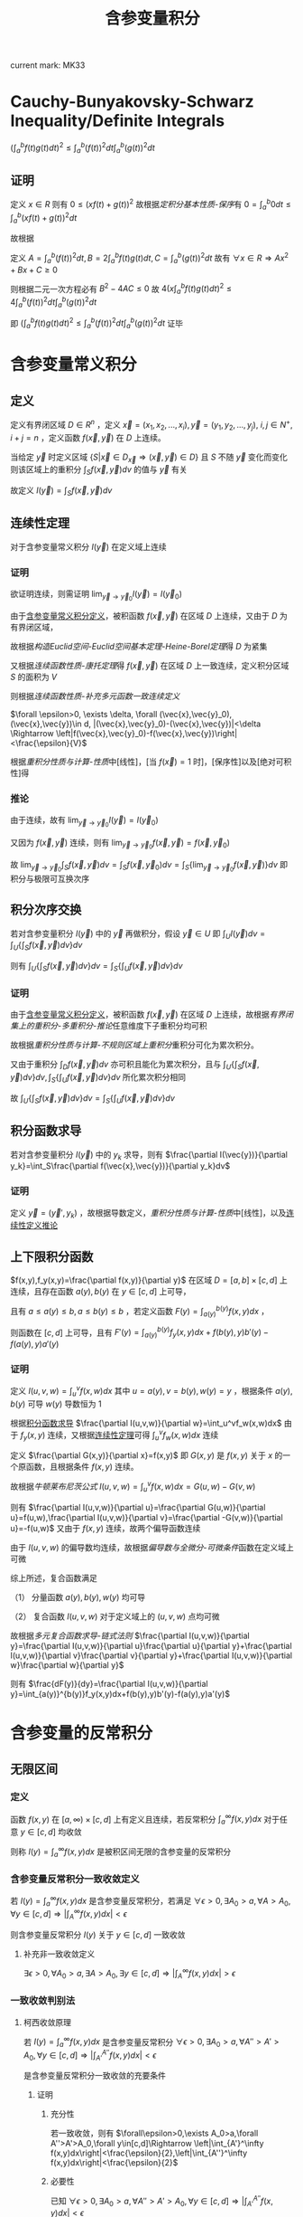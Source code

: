 #+LATEX_CLASS: ctexart

#+TITLE: 含参变量积分

current mark: MK33

* <<MK27>>Cauchy-Bunyakovsky-Schwarz Inequality/Definite Integrals

$\left(\int_a^bf(t)g(t)dt\right)^2\leq\int_a^b(f(t))^2dt\int_a^b(g(t))^2dt$

** 证明

定义 $x\in R$ 则有 $0\leq \left(xf(t)+g(t)\right)^2$ 故根据[[~/文档/note/数学分析/Chap7Note.org][定积分基本性质-保序]]有 $0=\int_a^b0dt\leq\int_a^b\left(xf(t)+g(t)\right)^2dt$ 

故根据

\begin{aligned}
\int_a^b\left(xf(t)+g(t)\right)^2dt=&\int_a^b\left\{x^2(f(t))^2+2xf(t)g(t)+(g(t))^2\right\}dt\\
=&x^2\int_a^b(f(t))^2dt+2x\int_a^bf(t)g(t)dt+\int_a^b(g(t))^2dt\\
\end{aligned}

定义 $A=\int_a^b(f(t))^2dt,B=2\int_a^bf(t)g(t)dt,C=\int_a^b(g(t))^2dt$ 故有 $\forall x\in R\Rightarrow Ax^2+Bx+C\geq0$

则根据二元一次方程必有 $B^2-4AC\leq 0$ 故 $4\left(x\int_a^bf(t)g(t)dt\right)^2\leq4\int_a^b(f(t))^2dt\int_a^b(g(t))^2dt$

即 $\left(\int_a^bf(t)g(t)dt\right)^2\leq\int_a^b(f(t))^2dt\int_a^b(g(t))^2dt$ 证毕

* 含参变量常义积分

** <<MK1>>定义

定义有界闭区域 $D\in R^n$ ，定义 $\vec{x}=(x_1,x_2,...,x_i),\vec{y}=(y_1,y_2,...,y_j),\ i,j\in N^+,i+j=n$ ，定义函数 $f(\vec{x},\vec{y})$ 在 $D$ 上连续。

当给定 $\vec{y}$ 时定义区域 $\left\{S\big|\vec{x}\in D_{\vec{x}}\Rightarrow (\vec{x},\vec{y})\in D\right\}$ 且 $S$ 不随 $\vec{y}$ 变化而变化 则该区域上的重积分 $\int_{S}f(\vec{x},\vec{y})dv$ 的值与 $\vec{y}$ 有关

故定义 $I(\vec{y})=\int_{S}f(\vec{x},\vec{y})dv$

** <<MK4>>连续性定理

对于含参变量常义积分 $I(\vec{y})$ 在定义域上连续

*** 证明

欲证明连续，则需证明 $\lim_{\vec{y}\to\vec{y}_0}I(\vec{y})=I(\vec{y}_0)$

由于[[MK1][含参变量常义积分定义]]，被积函数 $f(\vec{x},\vec{y})$ 在区域 $D$ 上连续，又由于 $D$ 为有界闭区域，

故根据[[~/文档/note/数学分析/Chap11Note.org][构造Euclid空间-Euclid空间基本定理-Heine-Borel定理]]得 $D$ 为紧集

又根据[[~/文档/note/数学分析/Chap11Note.org][连续函数性质-康托定理]]得 $f(\vec{x},\vec{y})$ 在区域 $D$ 上一致连续，定义积分区域 $S$ 的面积为 $V$

则根据[[~/文档/note/数学分析/Chap11Note.org][连续函数性质-补充多元函数一致连续定义]]

$\forall \epsilon>0, \exists \delta, \forall (\vec{x},\vec{y}_0),(\vec{x},\vec{y})\in d, |(\vec{x},\vec{y}_0)-(\vec{x},\vec{y})|<\delta \Rightarrow \left|f(\vec{x},\vec{y}_0)-f(\vec{x},\vec{y})\right|<\frac{\epsilon}{V}$

根据[[~/文档/note/数学分析/Chap13Note.org][重积分性质与计算-性质]]中[线性]，[当 $f(\vec{x})=1$ 时]，[保序性]以及[绝对可积性]得

\begin{aligned}
&\left|\int_S f(\vec{x},\vec{y}_0)dv - \int_S f(\vec{x},\vec{y})dv\right|\\
=&\left|\int_S f(\vec{x},\vec{y}_0)-f(\vec{x},\vec{y})dv\left|\\
\leq& \int_S \left|f(\vec{x},\vec{y}_0)-f(\vec{x},\vec{y})\right|dv\\
<&\int_S \frac{\epsilon}{V}dv\\
=&\frac{\epsilon}{V}S\\
=&\epsilon
\end{aligned}

*** <<MK2>>推论

由于连续，故有 $\lim_{\vec{y}\to\vec{y}_0}I(\vec{y})=I(\vec{y}_0)$

又因为 $f(\vec{x},\vec{y})$ 连续，则有 $\lim_{\vec{y}\to\vec{y}_0}f(\vec{x},\vec{y})=f(\vec{x},\vec{y}_0)$

故  $\lim_{\vec{y}\to\vec{y}_0}\int_{S}f(\vec{x},\vec{y})dv=\int_{S}f(\vec{x},\vec{y}_0)dv=\int_{S}\left\{\lim_{\vec{y}\to\vec{y}_0}f(\vec{x},\vec{y})\right\}dv$ 即积分与极限可互换次序

** <<MK7>>积分次序交换

若对含参变量积分 $I(\vec{y})$ 中的 $\vec{y}$ 再做积分，假设 $\vec{y}\in U$ 即 $\int_UI(\vec{y})dv =\int_U\left\{\int_S f(\vec{x},\vec{y})dv\right\}dv$

则有 $\int_U\left\{\int_S f(\vec{x},\vec{y})dv\right\}dv=\int_S\left\{\int_U f(\vec{x},\vec{y})dv\right\}dv$

*** 证明

由于[[MK1][含参变量常义积分定义]]，被积函数 $f(\vec{x},\vec{y})$ 在区域 $D$ 上连续，故根据[[~/文档/note/数学分析/Chap13Note.org][有界闭集上的重积分-多重积分-推论]]任意维度下子重积分均可积

故根据[[~/文档/note/数学分析/Chap13Note.org][重积分性质与计算-不规则区域上重积分]]重积分可化为累次积分。

又由于重积分 $\int_D f(\vec{x},\vec{y})dv$ 亦可积且能化为累次积分，且与 $\int_U\left\{\int_S f(\vec{x},\vec{y})dv\right\}dv,\int_S\left\{\int_U f(\vec{x},\vec{y})dv\right\}dv$ 所化累次积分相同

故 $\int_U\left\{\int_S f(\vec{x},\vec{y})dv\right\}dv=\int_S\left\{\int_U f(\vec{x},\vec{y})dv\right\}dv$

** <<MK3>>积分函数求导

若对含参变量积分 $I(\vec{y})$ 中的 $y_k$ 求导，则有 $\frac{\partial I(\vec{y})}{\partial y_k}=\int_S\frac{\partial f(\vec{x},\vec{y})}{\partial y_k}dv$

*** 证明

定义 $\vec{y}=(\vec{y}',y_k)$ ，故根据导数定义，[[~/文档/note/数学分析/Chap13Note.org][重积分性质与计算-性质]]中[线性]，以及[[MK2][连续性定义推论]]

\begin{aligned}
\frac{\partial I(\vec{y})}{\partial y_k}=&\lim_{\Delta y_k\to0}\frac{I(\vec{x},\vec{y}',y_k+\Delta y)-I(\vec{x},\vec{y}',y_k)}{\Delta y_k}\\
=&\lim_{\Delta y_k\to0}\frac{\int_Sf(\vec{x},\vec{y}',y_k+\Delta y)dv-\int_Sf(\vec{x},\vec{y}',y_k)dv}{\Delta y_k}\\
=&\lim_{\Delta y_k\to0}\frac{\int_Sf(\vec{x},\vec{y}',y_k+\Delta y)-f(\vec{x},\vec{y}',y_k)dv}{\Delta y_k}\\
=&\lim_{\Delta y_k\to0}\int_S\frac{f(\vec{x},\vec{y}',y_k+\Delta y)-f(\vec{x},\vec{y}',y_k)}{\Delta y_k}dv\\
=&\int_S\frac{\lim_{\Delta y_k\to0}f(\vec{x},\vec{y}',y_k+\Delta y)-f(\vec{x},\vec{y}',y_k)}{\Delta y_k}dv\\
=&\int_S\frac{\partial f(\vec{x},\vec{y})}{\partial y_k}dv
\end{aligned}

** 上下限积分函数

$f(x,y),f_y(x,y)=\frac{\partial f(x,y)}{\partial y}$ 在区域 $D=[a,b]\times[c,d]$ 上连续，且存在函数 $a(y),b(y)$ 在 $y\in[c,d]$ 上可导，

且有 $a\leq a(y)\leq b,a\leq b(y)\leq b$ ，若定义函数 $F(y)=\int_{a(y)}^{b(y)}f(x,y)dx$ ，

则函数在 $[c,d]$ 上可导，且有 $F'(y)=\int_{a(y)}^{b(y)}f_y(x,y)dx+f(b(y),y)b'(y)-f(a(y),y)a'(y)$

*** 证明

定义 $I(u,v,w)=\int_u^vf(x,w)dx$ 其中 $u=a(y),v=b(y),w(y)=y$ ，根据条件 $a(y),b(y)$ 可导 $w(y)$ 导数恒为 $1$

根据[[MK3][积分函数求导]] $\frac{\partial I(u,v,w)}{\partial w}=\int_u^vf_w(x,w)dx$ 由于 $f_y(x,y)$ 连续，又根据[[MK4][连续性定理]]可得 $\int_u^vf_w(x,w)dx$ 连续
 
定义 $\frac{\partial G(x,y)}{\partial x}=f(x,y)$ 即 $G(x,y)$ 是 $f(x,y)$ 关于 $x$ 的一个原函数，且根据条件 $f(x,y)$ 连续。

故根据[[~/文档/note/数学分析/Chap7Note.org][牛顿莱布尼茨公式]] $I(u,v,w)=\int_u^vf(x,w)dx=G(u,w)-G(v,w)$ 

则有 $\frac{\partial I(u,v,w)}{\partial u}=\frac{\partial G(u,w)}{\partial u}=f(u,w),\frac{\partial I(u,v,w)}{\partial v}=\frac{\partial -G(v,w)}{\partial u}=-f(u,w)$ 又由于 $f(x,y)$ 连续，故两个偏导函数连续

由于 $I(u,v,w)$ 的偏导数均连续，故根据[[~/文档/note/数学分析/Chap12Note.org][偏导数与全微分-可微条件]]函数在定义域上可微

综上所述，复合函数满足

（1） 分量函数 $a(y),b(y),w(y)$ 均可导

（2） 复合函数 $I(u,v,w)$ 对于定义域上的 $(u,v,w)$ 点均可微

故根据[[~/文档/note/数学分析/Chap12Note.org][多元复合函数求导-链式法则]] $\frac{\partial I(u,v,w)}{\partial y}=\frac{\partial I(u,v,w)}{\partial u}\frac{\partial u}{\partial y}+\frac{\partial I(u,v,w)}{\partial v}\frac{\partial v}{\partial y}+\frac{\partial I(u,v,w)}{\partial w}\frac{\partial w}{\partial y}$

则有 $\frac{dF(y)}{dy}=\frac{\partial I(u,v,w)}{\partial y}=\int_{a(y)}^{b(y)}f_y(x,y)dx+f(b(y),y)b'(y)-f(a(y),y)a'(y)$

* 含参变量的反常积分

** 无限区间

*** 定义

函数 $f(x,y)$ 在 $[a,\infty)\times[c,d]$ 上有定义且连续，若反常积分 $\int_a^\infty f(x,y)dx$ 对于任意 $y\in[c,d]$ 均收敛

则称 $I(y)=\int_a^\infty f(x,y)dx$ 是被积区间无限的含参变量的反常积分

*** <<MK5>>含参变量反常积分一致收敛定义

若 $I(y)=\int_a^\infty f(x,y)dx$ 是含参变量反常积分，若满足 $\forall\epsilon>0,\exists A_0>a,\forall A>A_0,\forall y\in[c,d]\Rightarrow \left|\int_A^\infty f(x,y)dx\right|<\epsilon$

则含参变量反常积分 $I(y)$ 关于 $y\in[c,d]$ 一致收敛

**** 补充非一致收敛定义

 $\exists\epsilon>0,\forall A_0>a,\exists A>A_0,\exists y\in[c,d]\Rightarrow \left|\int_A^\infty f(x,y)dx\right|>\epsilon$

*** 一致收敛判别法

**** 柯西收敛原理

若 $I(y)=\int_a^\infty f(x,y)dx$ 是含参变量反常积分 $\forall\epsilon>0,\exists A_0>a,\forall A''>A'>A_0,\forall y\in[c,d]\Rightarrow \left|\int_{A'}^{A''} f(x,y)dx\right|<\epsilon$

是含参变量反常积分一致收敛的充要条件

***** 证明

****** 充分性

若一致收敛，则有 $\forall\epsilon>0,\exists A_0>a,\forall A''>A'>A_0,\forall y\in[c,d]\Rightarrow \left|\int_{A'}^\infty f(x,y)dx\right|<\frac{\epsilon}{2},\left|\int_{A''}^\infty f(x,y)dx\right|<\frac{\epsilon}{2}$

\begin{aligned}
\left|\int_{A'}^{A''} f(x,y)dx\right|&=\left|\int_{A'}^\infty f(x,y)dx-\int_{A''}^\infty f(x,y)dx\right|\\
\leq&\left|\int_{A'}^\infty f(x,y)dx\right|+\left|\int_{A''}^\infty f(x,y)dx\right|\\
<&\epsilon
\end{aligned}

****** 必要性

已知 $\forall\epsilon>0,\exists A_0>a,\forall A''>A'>A_0,\forall y\in[c,d]\Rightarrow \left|\int_{A'}^{A''} f(x,y)dx\right|<\epsilon$

根据[[~/文档/note/数学分析/Chap8Note.org][区间无限反常积分收敛判别-柯西收敛原理-证明-必要]]可得在以上条件下 $\forall A>A_0,\forall y\in[c,d]\Rightarrow\left|\int_a^Af(x,y)dx-K(y)\right|<2\epsilon$

则有 $\forall\epsilon>0,\exists A_0>a,\forall A>A_0,\forall y\in[c,d]\Rightarrow \left|\int_a^Af(x,y)dx-K(y)\right|<\epsilon$ 根据[[~/文档/note/数学分析/Chap8Note.org][区间无限反常积分收敛判别-定义]]可得 $K(y)=\int_a^\infty f(x,y)dx=I(y)$

故 $\forall\epsilon>0,\exists A_0>a,\forall A>A_0,\forall y\in[c,d]\Rightarrow \left|\int_A^\infty f(x,y)dx\right|<\epsilon$

***** 推论1

若 $I(y)=\int_a^\infty f(x,y)dx$ 满足 $\exists\epsilon>0,\forall A_0>a,\exists A''>A'>A_0,\exists y\in[c,d]\Rightarrow \left|\int_{A'}^{A''} f(x,y)dx\right|>\epsilon$ 则含参变量反常积分 *非* 一致收敛

该命题为柯西收敛原理的逆命题

***** 推论2

若 $I(y)=\int_a^\infty f(x,y)dx$ 存在数列 $A'_n,A''_n,y_n$ 满足 $\lim_{n\to\infty}A'_n=\infty,\lim_{n\to\infty}A''_n=\infty$ 且 $y_n\in[c,d]\forall n\in N^+$ 使得 $\lim_{n\to\infty}\int_{A'_n}^{A''_n}f(x,y_n)dx\ne 0$

则含参变量反常积分 *非* 一致收敛

****** 证明

写出 $\lim_{n\to\infty}\int_{A'_n}^{A''_n}f(x,y_n)dx\ne0$ 的定义为 $\exists\epsilon>0,\forall N>0,\exists n>N\Rightarrow \left|\int_{A'_n}^{A''_n}f(x,y_n)dx\right|>\epsilon$

由于 $y_n\in[c,d]$ 故有 $\exists\epsilon>0,\forall N>0,\exists n>N,\exists y\in[c,d]\Rightarrow \left|\int_{A'_n}^{A''_n}f(x,y)dx\right|>\epsilon$

由于 $\lim_{n\to\infty}A'_n=\infty,\lim_{n\to\infty}A''_n=\infty$ 故 $\forall A_0>0,\exists N,\forall n>N\Rightarrow A'_n>A_0,A''_n>A_0$

故有 $\exists\epsilon>0,\forall A_0,\exists A''>A'>A_0,\exists y\in[c,d]\Rightarrow \left|\int_{A'}^{A''} f(x,y)dx\right|>\epsilon$ 

**** <<MK14>>Weierstrass判别

若 $|f(x,y)|\leq F(x),\forall x\in[a,\infty],y\in[c,d]$ 且 $\int_a^\infty F(x)dx$ 收敛，则有 $\int_a^\infty f(x,y)dx$ 一致收敛

***** 证明

由于 $\int_a^\infty F(x)dx$ 收敛，根据[[~/文档/note/数学分析/Chap8Note.org][区间无限反常积分收敛判别-柯西收敛原理]]可得 $\forall\epsilon>0,\exists A_0,\forall A''>A'>A_0\Rightarrow\left|\int_{A'}^{A''}F(x)dx\right|<\epsilon$

由于 $0\leq|f(x,y)|\leq F(x)$ 故有 $\forall\epsilon>0,\exists A_0,\forall A''>A'>A_0\Rightarrow\int_{A'}^{A''}F(x)dx<\epsilon$

根据[[~/文档/note/数学分析/Chap7Note.org][定积分基本性质-保序]]及[[~/文档/note/数学分析/Chap7Note.org][定积分基本性质-绝对可积]]可得 $\left|\int_{A'}^{A''}f(x,y)dx\right|\leq\int_{A'}^{A''}|f(x,y)|dx\leq\int_{A'}^{A''}F(x)dx$

**** Abel判别法

若含参变量反常积分 $I(y)=\int_a^\infty f(x,y)g(x,y)dx$ 满足

（1） $\int_a^\infty f(x,y)dx$ 关于 $y\in[c,d]$ 一致收敛

（2） $g(x,y)$ 对于给定 $y$ 关于 $x$ 单调，且 $\forall x\in[a,\infty),\forall y\in[c,d]\Rightarrow |g(x,y)|\leq L<\infty$

则 $I(y)$ 关于 $y\in[c,d]$ 一致收敛

***** 证明

根据[[MK5][一致收敛定义]]，条件（1）： $\forall\epsilon>0,\exists A_0,\forall A''>A'_A_0,\forall y\in[c,d]\Rightarrow \left|\int_{A'}^{A''}f(x,y)dx\right|<\frac{\epsilon}{2L}$

根据[[~/文档/note/数学分析/Chap8Note.org][积分中值定理-第二积分中值定理]]及条件（2）可得 $\forall y\in[c,d]$ 均有：

\begin{aligned}
\left|\int_{A'}^{A''}f(x,y)g(x,y)dx\right|=&\left|g(A',y)\int_{A'}^{\xi}f(x,y)dx+g(A'',y)\int_{\xi}^{A''}f(x,y)dx\right| &\xi\in[A',A'']\\
\leq&\left|g(A',y)\right|\left|\int_{A'}^{\xi}f(x,y)dx\right|+\left|g(A'',y)\right|\left|\int_{\xi}^{A''}f(x,y)dx\right| &\xi\in[A',A'']\\
<&L\frac{\epsilon}{2L}+L\frac{\epsilon}{2L}\\
=&\epsilon
\end{aligned}

**** <<MK9>>Dirichlet判别法

若含参变量反常积分 $I(y)=\int_a^\infty f(x,y)g(x,y)dx$ 满足

（1） $\forall A,\forall y\in[c,d]\Rightarrow\left|\int_a^A f(x,y)dx\right|\leq L$

（2） $g(x,y)$ 对于给定 $y$ 关于 $x$ 单调，且 $\forall\epsilon>0,\exists A,\forall a>A,\forall y\in[c,d]\Rightarrow|g(a,y)|<\epsilon$

则 $I(y)$ 关于 $y\in[c,d]$ 一致收敛

***** 证明

根据条件（2）： $\forall\epsilon>0,\exists A,\forall a>A,\forall y\in[c,d]\Rightarrow|g(a,y)|<\frac{\epsilon}{2L}$

根据[[~/文档/note/数学分析/Chap8Note.org][积分中值定理-第二积分中值定理]]及条件（1）可得 $\forall y\in[c,d]$ 均有：

\begin{aligned}
\left|\int_{A'}^{A''}f(x,y)g(x,y)dx\right|=&\left|g(A',y)\int_{A'}^{\xi}f(x,y)dx+g(A'',y)\int_{\xi}^{A''}f(x,y)dx\right| &\xi\in[A',A'']\\
\leq&\left|g(A',y)\right|\left|\int_{A'}^{\xi}f(x,y)dx\right|+\left|g(A'',y)\right|\left|\int_{\xi}^{A''}f(x,y)dx\right| &\xi\in[A',A'']\\
<&\frac{\epsilon}{2L}L+\frac{\epsilon}{2L}L\\
=&\epsilon
\end{aligned}

*** 一致收敛含参变量反常积分性质

定义数组 $a_n$ 满足 $a_0=a,\lim_{n\to\infty}a_n=\infty$ ，定义 $u_n(y)=\int_{a_n}^{a_{n+1}}f(x,y)dx$ 

则有函数项级数 $S(y)=I(y)=\int_a^\infty f(x,y)dx=\sum_{i=0}^\infty u_i(y)$ 另外定义 $S_n(y)=\sum_{i=1}^n u_i(y)$

则有以下性质

**** <<MK6>>引理

若含参变量反常积分一致收敛，对应级数亦一致收敛

***** 证明

已知 $\forall\epsilon>0,\exists A_0>a,\forall A>A_0,\forall y\in[c,d]\Rightarrow \left|\int_A^\infty f(x,y)dx\right|<\epsilon$

故取 $N$ 使得 $a_N>A_0$ 则有 $\forall n>N,\forall y\in[c,d]\Rightarrow\left|S_n(y)-S(y)\right|=\left|\sum_{i=a_n}^\infty u_n(y)\right|=\left|\int_{a_n}^\infty f(x,y)dx\right|<\epsilon$

根据[[~/文档/note/数学分析/Chap10Note.org][函数项级数-函数项级数一致收敛-定义]]，证毕。

**** <<MK17>>连续性

若 $I(y)=\int_a^\infty f(x,y)dx$ 是含参变量反常积分满足：

（1） $f(x,y)$ 在 $[a,\infty)\times[c,d]$ 上连续

（2） $I(y)$ 在 $[c,d]$ 上一致连续

则有 $I(y)$ 连续，且有 $\lim_{y\to y_0}\int_a^\infty f(x,y)dx = \int_a^\infty  \lim_{y\to y_0}f(x,y)dx$

***** 证明

根据[[MK4][连续性定理]]可得 $u(y)=\int_{a_n}^{a_{n+1}}f(x,y)dx$ 连续，根据[[MK6][引理]]及条件（2）可得级数 $S(y)$ 一致连续

根据[[~/文档/note/数学分析/Chap10Note.org][函数项级数-一致收敛性质-连续性]]可得 $S(y)$ 连续，即 $I(y)$ 连续

即 $\lim_{y\to y_0}\int_a^\infty f(x,y)dx=\lim_{y\to y_0} I(y) = I(y_0)=\int_a^\infty f(x,y_0)dx$

又根据条件（1）得 $\int_a^\infty f(x,y_0)dx=\int_a^\infty \lim_{y\to y_0}f(x,y)dx$

**** <<MK8>>可积性

若 $I(y)=\int_a^\infty f(x,y)dx$ 是含参变量反常积分满足：

（1） $f(x,y)$ 在 $[a,\infty)\times[c,d]$ 上连续

（2） $I(y)$ 在 $[c,d]$ 上一致收敛

则有 $I(y)$ 在 $[c,d]$ 上可积，且 $\int_c^d\int_a^\infty f(x,y)dxdy=\int_a^\infty\int_c^df(x,y)dydx$

***** 证明

根据[[MK4][连续性定理]]可得 $u(y)=\int_{a_n}^{a_{n+1}}f(x,y)dx$ 连续，根据[[MK6][引理]]及条件（2）可得级数 $S(y)$ 一致连续

根据[[~/文档/note/数学分析/Chap10Note.org][函数项级数-一致收敛性质-连续性]]可得 $\int_c^d S(y)dy = \sum_{i=1}^\infty \int_c^d dy\int_{a_i}^{a_{i+1}}f(x,y)dx$

根据[[MK7][常义积分次序交换]]可得 $\int_c^d dy\int_{a_i}^{a_{i+1}}f(x,y)dx = \int_{a_i}^{a_{i+1}}\int_c^df(x,y)dydx$

故 $\int_c^d I(y)dy = \sum_{i=1}^\infty \int_{a_i}^{a_{i+1}}\int_c^df(x,y)dydx = \int_a^\infty\int_c^df(x,y)dydx$

**** <<MK10>>可导性

若 $I(y)=\int_a^\infty f(x,y)dx$ 是含参变量反常积分满足：

（1） $f(x,y)$ 在 $[a,\infty)\times[c,d]$ 上连续

（2） $f_y(x,y)=\frac{\partial f(x,y)}{\partial y}$ 在 $[a,\infty)\times[c,d]$ 上连续

（3） $I(y)$ 在 $[c,d]$ 上点态收敛

（4） $\int_a^\infty f_y(x,y)dx$ 在 $[c,d]$ 上一致收敛

则有 $I'(y)=\int_a^\infty f_y(x,y)dx$

***** 证明

定义 $I_y(y) = \int_a^\infty f_y(x,y)dx$ 根据条件（2），（3），[[MK8][可积性]]及[[~/文档/note/数学分析/Chap7Note.org][牛顿莱布尼茨公式]] 

$\int_c^u I_y(y)dy=\int_a^\infty \int_c^uf_y(x,y)dydx = \int_a^\infty f(x,u)-f(x,c)dydx=I(u)+C$

故有 $\frac{\partial\int_c^uf(x)dx}{dx}=\frac{\partial(F(c)-F(u))}{dx}=f(u)$

故 $I'(u)=I_y(y)=\int_a^\inftyf_y(x,y)dx$

*** 经典例题（Dirichlet积分）

求 $I=\int_a^\infty \frac{\sin(x)}{x}dx$

**** 解

***** 定义含参变量积分并建立联系

定义 $f(x,\alpha)=e^{-\alphax}\frac{\sin(x)}{x}dx$ ，则有 $I(\alpha)=\int_a^\infty f(x,\alpha)dx=\int_a^\infty e^{-\alpha x}\frac{\sin(x)}{x}dx,\alpha\in[0,\infty)$

且定义 $f(0,\alpha) = 1$ 则有 $f(x,\alpha)$ 在 $[0,\infty)\times[0,1]$ 上连续

其中 $\int_0^\infty\sin(x)dx$ 有界，且由于 $\alpha\geq0$ 可推出 $\frac{e^{-\alpha x}}{x}$ 单调递减且 $\forall\alpha\in[0,\infty)\Rightarrow\lim_{x\to\infty}\frac{e^{-\alpha x}}{x}=0$

故根据[[MK9][Dirichlet判别]] $I(\alpha)$ 关于 $\alpha\in[0,1]$ 一致收敛

故有 $\lim_{\alpha\to 0}I(\alpha)=I(0)=I=\int_a^\infty \frac{\sin(x)}{x}dx$

***** 求导

取 $0<\alpha_0<1$ 当 $\alpha\in[\alpha_0,1]$ 时 $f_y(x,\alpha)=\frac{\partial f(x,\alpha)}{\partial\alpha}=-\sin(x)e^{-\alpha x}$

其中 $\int_0^\infty\sin(x)dx$ 有界，且由于 $\alpha\geq\alpha_0>0$ 可推出 $e^{-\alpha x}$ 单调递减且 $\forall\alpha\in[\alpha_0,\infty)\Rightarrow\lim_{x\to\infty}e^{-\alpha x}=0$

故根据[[MK9][Dirichlet判别]]可推出 $f_y(x,\alpha)$ 关于 $\alpha\in[\alpha_0,\infty)$ 一致收敛，其中 $\alpha_0$ 为 $(0,1]$ 间任意值。

故根据[[MK10][可导性]]能推出

\begin{aligned}
I'(\alpha) &= \int_0^\infty f_y(x,\alpha)dx&,\alpha\in[\alpha_0,\infty)\\
&=\int_0^\infty -\sin(x)e^{-\alpha x}dx&,\alpha\in[\alpha_0,\infty)\\
&=\int_0^\infty -\sin(x)e^{-\alpha x}dx&,\alpha\in[\alpha_0,\infty)\\
&=\frac{\alpha}{\alpha^2+1}\left[\sin(x)e^{-\alpha x}+\frac{1}{\alpha}\cos(x)e^{-\alpha x}\right]\bigg|_0^\infty&,\alpha\in[\alpha_0,\infty)\\
&=-\frac{1}{\alpha^2+1}&,\alpha\in[\alpha_0,\infty)\\
\end{aligned}

***** 求解

由于 $I'(\alpha)=-\frac{1}{1+\alpha^2}\Rightarrow I(\alpha)=-\arctan(\alpha)+C,\alpha\in[\alpha_0,\infty)$

由于 $|I(\alpha)|=\left|\int_0^\infty e^{-\alpha x}\frac{\sin(x)}{x}dx\right|\leq\int_0^\infty e^{-\alpha x}\left|\frac{\sin(x)}{x}\right|dx\leq\int_0^\infty e^{-\alpha x}dx=\frac{1}{\alpha}$

则有 $\lim_{\alpha\to\infty}|I(\alpha)| = 0$ 故根据夹逼定理 $\lim_{\alpha\to\infty}I(\alpha)=0$ 根据极限四则运算

\begin{aligned}
\lim_{\alpha\to\infty}I(\alpha)=&\lim_{\alpha\to\infty}\left{-\arctan(\alpha)+C\right}\\
=&\lim_{\alpha\to\infty}\left{-\arctan(\alpha)\right}+C\\
=&-\frac{\pi}{2}+C\\
=&0\\
\end{aligned}

则有 $C=\frac{\pi}{2}$

则有 $I(\alpha) = -\arctan(\alpha)+\frac{\pi}{2},\alpha\in[\alpha_0,\infty)$ 进一步当 $\alpha=\alpha_0$ 时 $I(\alpha_0) = -\arctan(\alpha_0)+\frac{\pi}{2}$

由于等式成立于 $\alpha_0\in(0,\infty)$ 则当 $\alpha_0\to0$ 时存在 $\lim_{\alpha_0\to0}I(\alpha_0)=\frac{\pi}{2}$

根据第一步有 $\lim_{\alpha\to 0}I(\alpha)=I(0)=I=\int_a^\infty \frac{\sin(x)}{x}dx=\frac{\pi}{2}$

** 无界函数

*** 定义

函数 $f(x,y)$ 在 $[a,b)\times[c,d]$ 上有定义且连续，若反常积分 $\int_a^b f(x,y)dx = \lim_{B\to b}\int_a^b f(x,y)dx$ 对于任意 $y\in[c,d]$ 均收敛

则称 $I(y)=\int_a^b f(x,y)dx$ 是被积区间无限的含参变量的反常积分

*** 一致收敛定义

若 $I(y)=\int_a^b f(x,y)dx$ 是含参变量反常积分，其中 $b$ 为奇点。若满足 $\forall\epsilon>0,\exists \eta_0>0,\forall \eta<\eta_0,\forall y\in[c,d]\Rightarrow \left|\int_{b-\eta}^b f(x,y)dx\right|<\epsilon$

*** 一致收敛判别法

**** 柯西收敛原理

若 $I(y)=\int_a^b f(x,y)dx$ 是含参变量反常积分 $\forall\epsilon>0,\exists \eta>0,\forall \eta''<\eta'<\eta,\forall y\in[c,d]\Rightarrow \left|\int_{b-\eta'}^{b-\eta''} f(x,y)dx\right|<\epsilon$

是含参变量反常积分一致收敛的充要条件

***** 证明

****** 充分

$I(y)=\int_a^b f(x,y)dx$ 收敛，则有 $\forall\epsilon>0,\exists \eta>0,\forall \eta''<\eta'<\eta,\forall y\in[c,d]\Rightarrow \left|\int_{\eta'}^b f(x,y)dx\right|<\frac{\epsilon}{2},\left|\int_{\eta''}^b f(x,y)dx\right|<\frac{\epsilon}{2}$ 则有

\begin{aligned}
\left|\int_{b-\eta'}^{b-\eta''} f(x,y)dx\right|&=\left|\int_{b-\eta'}^{b} f(x,y)dx-\int_{b-\eta''}^{b} f(x,y)dx\right|\\
&\leq \left|\int_{b-\eta'}^{b} f(x,y)dx\right|+\left|\int_{b-\eta''}^{b} f(x,y)dx\right|\\
&<\frac{\epsilon}{2}+\frac{\epsilon}{2}=\epsilon
\end{aligned}

****** 必要

已知 $\forall\epsilon>0,\exists \eta_0>0,\forall \eta''<\eta'<\eta_0,\forall y\in[c,d]\Rightarrow \left|\int_{b-\eta'}^{b-\eta''} f(x,y)dx\right|<\epsilon$

根据[[~/文档/note/数学分析/Chap8Note.org][无界函数反常积分收敛判别-柯西收敛原理-证明-必要]]可得在以上条件下 $\forall \eta<\eta_0,\forall y\in[c,d]\Rightarrow\left|\int_a^{b-\eta} f(x,y)dx-K(y)\right|<2\epsilon$

则有 $\forall\epsilon>0,\exists \eta_0>0,\forall \eta<\eta_0,\forall y\in[c,d]\Rightarrow \left|\int_a^{b-\eta}f(x,y)dx-K(y)\right|<\epsilon$ 根据[[~/文档/note/数学分析/Chap8Note.org][无界函数反常积分收敛判别-定义]]可得 $K(y)=\int_a^b f(x,y)dx=I(y)$

故 $\forall\epsilon>0,\exists \eta_0>a,\forall \eta<\eta_0,\forall y\in[c,d]\Rightarrow \left|\int_{b-\eta}^b f(x,y)dx\right|<\epsilon$
**** <<MK12>>Weierstrass判别

若 $|f(x,y)|\leq F(x),\forall x\in[a,b),y\in[c,d]$ 且 $\int_a^b F(x)dx$ 收敛，则有 $\int_a^b f(x,y)dx$ 一致收敛

***** 证明

由于 $\int_a^b F(x)dx$ 收敛，根据[[~/文档/note/数学分析/Chap8Note.org][无界函数反常积分收敛判别-柯西收敛原理]]可得 $\forall\epsilon>0,\exists \eta_0,\forall \eta''<\eta'<\eta_0\Rightarrow\left|\int_{b-\eta'}^{b-\eta''}F(x)dx\right|<\epsilon$

由于 $0\leq|f(x,y)|\leq F(x)$ 故有 $\forall\epsilon>0,\exists \eta_0,\forall\eta''<\eta'<\eta_0\Rightarrow\int_{b-\eta'}^{b-\eta''}F(x)dx<\epsilon$

根据[[~/文档/note/数学分析/Chap7Note.org][定积分基本性质-保序]]及[[~/文档/note/数学分析/Chap7Note.org][定积分基本性质-绝对可积]]可得 $\left|\int_{b-\eta'}^{b-\eta''}f(x,y)dx\right|\leq\int_{b-\eta'}^{b-\eta''}|f(x,y)|dx\leq\int_{b-\eta'}^{b-\eta''}F(x)dx$

* 欧拉积分

** Beta函数

*** <<MK21>>定义

$\beta(p,q)=\int_0^1x^{p-1}(1-x)^{q-1}dx$

*** 定义域（敛散性）

$\beta(p,q)$ 定义域为 $(p,q)\in(0,\infty)\times(0,\infty)$

**** <<MK11>>证明
函数为无界反常积分，奇点为 $x=0,x=1$ ，故写为 $\beta(p,q)=\int_0^{\frac{1}{2}}x^{p-1}(1-x)^{q-1}dx+\int_{\frac{1}{2}}^1x^{p-1}(1-x)^{q-1}dx$

***** 第一部分 

显然 $\int_0^{\frac{1}{2}}x^{p-1}(1-x)^{q-1}dx$ 奇点在 $x=0$

由于 $x^{p-1}(1-x)^{q-1}$ 在定义域上为非负函数 $\frac{1}{2}x^{p-1}\leq x^{p-1}(1-x)^{q-1}\leq x^{p-1},\ x\in\left(0,\frac{1}{2}\right]$ 且 $\int_a^{\frac{1}{2}}x^{p-1}dx$ 为 $p$ 积分

故有 $\int_a^{\frac{1}{2}}x^{p-1}dx=\begin{cases}\frac{2^p}{p}-\frac{a^p}{p}&p\ne0\\\ln(\frac{1}{2})-\ln(a)&p=0\end{cases}$ 故 $\lim_{a\to0}\int_a^{\frac{1}{2}}x^{p-1}dx$ 在 $p>0$ 时收敛 $p\leq0$ 时发散。

则根据[[~/文档/note/数学分析/Chap8Note.org][无界函数反常积分收敛判别-非负反常积分判别法-比较判别法]]当且仅当 $p>0$ 时 $\int_0^{\frac{1}{2}}x^{p-1}(1-x)^{q-1}dx$ 收敛

***** 第二部分

同理可证当且仅当 $q>0$ 时 $\int_{\frac{1}{2}}^1x^{p-1}(1-x)^{q-1}dx$

***** 结论

故Beta函数定义域为 $(p,q)\in(0,\infty)\times(0,\infty)$

*** 连续性

$\beta(p,q)$ 在 $(p,q)\in(0,\infty)\times(0,\infty)$ 上连续

**** 证明

定义 $p_0>0,q_0>0$ 可得区域 $[p_0,\infty)\times[q_0,\infty)$ 则有 $\left|x^{p-1}(1-x)^{q-1}\right|\leq x^{p_0-1}(1-x)^{q_0-1},x\in(0,1)$

由于[[MK11][敛散性证明]]中已证 $\int_0^1x^{p_0-1}(1-x)^{q_0-1}dx$ 在 $p_0>0,q_0>0$ 上收敛

故根据[[MK12][Weierstrass判别]] $\beta(p,q)=\int_0^1x^{p-1}(1-x)^{q-1}dx$ 在 $[p_0,\infty)\times[q_0,\infty)$ 上一致收敛

*** <<MK23>>对称性

$\beta(p,q)=\beta(q,p)$

**** 证明

$\beta(p,q)=\int_0^1x^{p-1}(1-x)^{q-1}dx$ 变量代还 $t=x-1\Rightarrow dx=-dt$ 则有

\begin{aligned}
\int_0^1x^{p-1}(1-x)^{q-1}dx=&\int_1^0(t-1)^{p-1}t^{q-1}-dt\\
=&\int_0^1t^{q-1}(t-1)^{p-1}dt
\end{aligned}

*** 递推公式

$\beta(p,q)=\frac{q-1}{p+q-1}\beta(p,q-1),\ (p,q)\in(0,\infty)\times(1,\infty)$

**** 证明

\begin{aligned}
\beta(p,q)=&\int_0^1x^{p-1}(1-x)^{q-1}dx\\
=&\frac{1}{p}\int_0^1(1-x)^{q-1}dx^p\\
=&\frac{1}{p}\left\{x^p(1-x)^{q-1}\bigg|_0^1+(q-1)\int_0^1x^p(1-x)^{q-2}dx\right\}&\because q>1\Rightarrow x^p(1-x)^{q-1}\bigg|_0^1=0\\
=&\frac{q-1}{p}\int_0^1x^{p-1}(x+1-1)(1-x)^{q-2}dx\\
=&\frac{q-1}{p}\left\{\int_0^1x^{p-1}(1-x)^{q-2}dx-\int_0^1x^{p-1}(1-x)^{q-1}dx\right\}\\
=&\frac{q-1}{p}\left\{\beta(p,q-1)-\beta(p,q)\right\}
\end{aligned}

整理得 $\beta(p,q)=\frac{q-1}{p+q-1}\beta(p,q-1)$

*** 其他表示

**** <<MK19>>三角函数

变量代还 $x=\cos^2(\phi)$ 得 $\beta(p,q)=2\int_0^{\frac{\pi}{2}}\cos^{2p-1}(\phi)\sin^{2q-1}(\phi)d\phi$

**** <<MK22>>分式

变量代还 $x=\frac{1}{1+t}$ 得 $dx=-(1+t)^{-2}dt$

\begin{aligned}
\beta(p,q)=&\int_0^1x^{p-1}(1-x)^{q-1}dx\\
=&\int_\infty^0-\frac{1}{(1+t)^{p-1}}\frac{t^{q-1}}{(1+t)^{q-1}}\frac{1}{(1+t)^2}dt\\
=&\int_0^\infty\frac{t^{q-1}}{(1+t)^{q+p}}dt\\
=&\int_0^1\frac{t^{q-1}}{(1+t)^{q+p}}dt+\int_1^\infty\frac{t^{q-1}}{(1+t)^{q+p}}dt\\
\end{aligned}

其中第二部分令 $t=\frac{1}{u}$ 得 $dt=-\frac{1}{u^2}du$

\begin{aligned}
\beta(p,q)=&\int_0^1\frac{t^{q-1}}{(1+t)^{q+p}}dt+\int_1^\infty\frac{t^{q-1}}{(1+t)^{q+p}}dt\\
=&\int_0^1\frac{t^{q-1}}{(1+t)^{q+p}}dt + \int_1^0-\frac{\frac{1}{u^{q-1}}}{\left(\frac{1+u}{u}\right)^{q+p}}\frac{1}{u^2}du\\
=&\int_0^1\frac{t^{q-1}}{(1+t)^{q+p}}dt + \int_0^1\frac{u^{p-1}}{(1+u)^{q+p}}du\\
=&\int_0^1\frac{t^{q-1}}{(1+t)^{q+p}}dt + \int_0^1\frac{t^{p-1}}{(1+t)^{q+p}}dt\\
=&\int_0^1\frac{t^{q-1}+t^{p-1}}{(1+t)^{q+p}}dt
\end{aligned}

** Gamma函数

*** 定义

$\Gamma(s)=\int_0^\infty x^{s-1}e^{-x}dx$

*** 定义域（收敛域）

$\Gamma(s)$ 定义域为 $s\in(0,\infty)$

**** 证明

反常积分，当 $x\to\infty$ 时为区间无限反常积分，当 $x\to0$ 时可能为无界函数反常积分，

故根据[[~/文档/note/数学分析/Chap7Note.org][定积分基本性质-区间可加]]分割积分区域 $\Gamma(s)=\int_0^1 x^{s-1}e^{-x}dx+\int_1^\infty x^{s-1}e^{-x}dx$

***** 第一部分

由于当 $x\in(0,1]$ 时 $x^{s-1}e^{-x}>0,x^{s-1}>0$ 且有 $\left|x^{s-1}e^{-x}\right|\leq x^{s-1}$

根据[[MK11][之前证明]]可得积分 $\int_0^{1}x^{p-1}dx$ 当 $0<p<1$ 时为反常积分，积分收敛。当 $p\geq 1$ 时为常义积分，可积。

故根据[[~/文档/note/数学分析/Chap8Note.org][无界函数反常积分收敛判别-非负反常积分判别法-比较判别法]]当 $s>0$ 时 $\int_0^1 x^{s-1}e^{-x}dx$ 存在

***** <<MK13>>第二部分

$\int_1^\infty x^{s-1}e^{-x}dx=\int_1^\infty \frac{1}{x^2}\frac{x^{s+1}}{e^x}dx$ 定义 $f(x)=\frac{1}{x^2},g(x)=\frac{x^{s+2}}{e^x}$

则有 $g'(x)=\frac{(s+2)x^{s+1}e^x-x^{s+2}e^x}{e^{2x}}=\frac{x^{s+1}(s+2-x)}{e^x}$ 故当 $x>s+2$ 时 $g(x)$ 单调递减

由于当 $x\in[1,s+2]$ 时 $x^{s-1}e^{-x}$ 连续，故根据[[~/文档/note/数学分析/Chap7Note.org][定积分可积定理-定积分可积充要条件2-推论1]]若 $s>1$ 则 $\int_1^{s+2} x^{s-1}e^{-x}dx$ 必可积

对于 $\int_1^\infty \frac{1}{x^2}\frac{x^{s+1}}{e^x}dx$

（1） $\forall A>s+2,\forall s>0\Rightarrow\int_{s+2}^A\frac{1}{x^2}dx=-\frac{1}{x}\big|_{s+2}^A=\frac{1}{s+2}-\frac{1}{A}$ 有界

（2） $\lim_{x\to\infty}\frac{x^{2s}}{e^x}=0$ （幂函数阶小于指数函数，可用洛必达法则证明）且单调

则根据[[~/文档/note/数学分析/Chap8Note.org][区间无限反常积分收敛判别-一般函数（不定号）反常积分判别法-Dirichlet]] $\int_s^\infty \frac{1}{x}\frac{x^s}{e^x}dx$ 对于任意 $s$ 收敛

根据[[~/文档/note/数学分析/Chap7Note.org][定积分基本性质-区间可加]] $\int_1^\infty \frac{1}{x}\frac{x^s}{e^x}dx$ 对于任意 $s$ 收敛

***** 结论

故当 $s>1$ 是Gamma函数收敛，故定义域 $s\in(0,\infty)$

*** 一致收敛域

函数：

（1） $\Gamma(s)=\int_0^\infty x^{s-1}e^{-x}dx$ 

（2） $\int_0^\infty x^{s-1}e^{-x}(\ln(x))^ndx$ 

均对 $(0,\infty)$ 内闭一致收敛

**** 证明

***** 函数（1）

定义 $[a,b]$ 其中 $a>0,b<\infty$ 同样根据[[~/文档/note/数学分析/Chap7Note.org][定积分基本性质-区间可加]]分割积分区域

$\int_0^\infty x^{s-1}e^{-x}dx=\int_0^1 x^{s-1}e^{-x}dx+\int_1^\infty x^{s-1}e^{-x}dx$

****** 第一部分

由于 $\left|x^{s-1}e^{-x}\right|\leq x^{a-1}$ 由于 $a>0$ 根据[[MK11][之前证明]] $\int_0^1 x^{a-1}dx$ 收敛

故根据[[MK12][Weierstrass判别]] $\int_0^1 x^{s-1}e^{-x}dx$ 对于 $s\in[a,b]$ 一致收敛

****** 第二部分

由于 $\left|x^{s-1}e^{-x}\right|\leq x^{b-1}e^{-x}$ 对于 $\int_1^\infty x^{b-1}e^{-x}dx$ 根据[[MK13][之前证明]]可得反常积分收敛

故根据[[MK14][Weierstrass判别]]有 $\int_1^\infty x^{s-1}e^{-x}dx$ 关于 $s\in[a,b]$ 一致收敛

***** 函数（2）

定义 $[a,b]$ 其中 $a>0,b<\infty$ 同样根据[[~/文档/note/数学分析/Chap7Note.org][定积分基本性质-区间可加]]分割积分区域

$\int_0^\infty x^{s-1}e^{-x}dx=\int_0^1 x^{s-1}e^{-x}(\ln(x))^ndx+\int_1^\infty x^{s-1}e^{-x}(\ln(x))^ndx$

****** 第一部分

由于 $|x^{s-1}e^{-x}(\ln(x))^n|\leq x^{a-1}|(\ln(x))^n|=x^{0.5a-1}\frac{|(\ln(x))^n|}{x^{-0.5a}}=x^{0.5a-1}\left|\frac{(\ln(x))^n}{x^{-0.5a}}\right|$

******* <<MK15>>证明 $\lim_{x\to0}\frac{(\ln(x))^{n}}{x^{-0.5a}}=0$ 

定义 $f(x)=(\ln(x))^n,g(x)=x^{-a}$ 根据定义域有 $0.5a>0$ ，下面用数学归纳法求极限

******** 当 $n=1$ 时

$f'(x)=\frac{1}{x},g'(x)=-0.5ax^{-0.5a-1}$ 故有 $\frac{f'(x)}{g'(x)}=\frac{1}{-0.5ax^{-0.5a}}=\frac{x^{0.5a}}{-0.5a}$ 由于

（1） $\lim_{x\to0^+}g(x)=\lim_{x\to0^+}x^{-0.5a}=\infty$

（2） $\lim_{x\to0^+}\frac{f'(x)}{g'(x)}=0$

故根据[[~/文档/note/大学物理/Note/DiffEq.org][洛必达法则]]有 $\lim_{x\to0^+}\frac{f(x)}{g(x)}=\lim_{x\to0^+}\frac{f'(x)}{g'(x)}$ 即 $\lim_{x\to0^+}\frac{(\ln(x))^n}{x^{-0.5a}}=\lim_{x\to0^+}\frac{x^{0.5a}}{-0.5a}=0$ 

******** 当 $n>1$ 时

$f'(x)=n(\ln(x))^{n-1}\frac{1}{x},g'(x)=-0.5ax^{-0.5a-1}$ 故有 $\frac{f'(x)}{g'(x)}=\frac{n(\ln(x))^{n-1}}{-0.5ax^{-0.5a}}$ 

根据极限四则运算 $\lim_{x\to0}\frac{f'(x)}{g'(x)}=\frac{n}{-0.5a}\lim_{x\to0}\frac{(\ln(x))^{n-1}}{x^{-0.5a}}$ 

同理 $\lim_{x\to0^+}g(x)=\lim_{x\to0^+}x^{-0.5a}=\infty$ 故若 $\lim_{x\to0}\frac{(\ln(x))^{n-1}}{x^{-0.5a}}=0$ 

则根据[[~/文档/note/大学物理/Note/DiffEq.org][洛必达法则]]有 $\lim_{x\to0^+}\frac{f(x)}{g(x)}=\lim_{x\to0^+}\frac{f'(x)}{g'(x)}=0$

******** 结论

综上说书，对于任意 $n\in N^+,N<\infty$ 均有 $\lim_{x\to0}\frac{(\ln(x))^{n}}{x^{-s}}=0$ 

******* <<MK16>>证明 $\int_0^1x^{0.5a-1}\left|\frac{(\ln(x))^n}{x^{-0.5a}}\right|dx$ 收敛

定义 $g(x)=\frac{(\ln(x))^n}{x^{-0.5a}}$ 由于当 $x\in(0,1]$ 时 $\ln(x)\leq0,x^{-0.5a}>0$ 

故 $g(x)$ 定号则有 $|g(x)|=\begin{cases}g(x)&n\ even\\-g(x)&n\ odd\end{cases}$ 所以若 $g(x)$ 在 $x\in[\alpha,\beta]$ 上单调 $|g(x)|$ 在此区间亦单调

求导得 $g'(x)=x^{0.5a-1}(\ln(x))^{n-1}\left[0.5a\ln(x)+n\right]$，此时 $n\geq1,a>0$

由于 $\lim_{x\to0^+}\ln(x)=-\infty$ 故对于 $\epsilon=\frac{n}{0.5a},\exists\delta,\forall0<x<\delta\Rightarrow\ln(x)<\epsilon$ 

由于 $x^{0.5a-1}(\ln(x))^{n-1}$ 在 $x\in(0,1]$ 间不变号，故当 $x<\delta$ 时 $g'(x)$ 不变号，即 $g(x)$ 单调

由于 $\ln(x)$ 当且仅当 $x<0$ 时为负，且 $\frac{n}{0.5a}>0$ 故必有 $0<\delta<1$ 

则根据[[~/文档/note/数学分析/Chap7Note.org][定积分基本性质-区间可加]]分割积分 $\int_0^1x^{0.5a-1}\left|\frac{(\ln(x))^n}{x^{-0.5a}}\right|dx=\int_0^\delta x^{0.5a-1}\left|\frac{(\ln(x))^n}{x^{-0.5a}}\right|dx+\int_\delta^1x^{0.5a-1}\left|\frac{(\ln(x))^n}{x^{-0.5a}}\right|dx$
由于 $x^{0.5a-1}\left|\frac{(\ln(x))^n}{x^{-0.5a}}\right|dx$ 在 $[\delta,1]$ 上连续，

故根据根据[[~/文档/note/数学分析/Chap7Note.org][定积分可积定理-定积分可积充要条件2-推论1]] $\int_\delta^1x^{0.5a-1}\left|\frac{(\ln(x))^n}{x^{-0.5a}}\right|dx$ 可积

另一方面由于 $\int_0^\delta x^{0.5a-1}\left|\frac{(\ln(x))^n}{x^{-0.5a}}\right|dx$ 满足

（1） 根据[[MK11][之前证明]]可得 $F(A)=\int_A^1x^{0.5a-1}dx,A\in(0,1],a>0$ 有界

（2） $\lim_{x\to0}\left|\frac{(\ln(x))^n}{x^{-0.5a}}\right|=0$ 且 $\left|\frac{(\ln(x))^n}{x^{-0.5a}}\right|$ 在 $x\in(0,\delta]$ 上单调

则根据[[~/文档/note/数学分析/Chap8Note.org][无界函数反常积分收敛判别-一般函数（不定号）反常积分判别法-Dirichlet]] $\int_0^\delta x^{0.5a-1}\left|\frac{(\ln(x))^n}{x^{-0.5a}}\right|dx$ 收敛

故 $\int_0^1x^{0.5a-1}\left|\frac{(\ln(x))^n}{x^{-0.5a}}\right|dx$ 收敛

******* 结论

由于 $|x^{s-1}e^{-x}(\ln(x))^n|\leq x^{a-1}|(\ln(x))^n|=x^{0.5a-1}\frac{|(\ln(x))^n|}{x^{-0.5a}}=x^{0.5a-1}\left|\frac{(\ln(x))^n}{x^{-0.5a}}\right|$

且 $\int_0^1x^{0.5a-1}\left|\frac{(\ln(x))^n}{x^{-0.5a}}\right|dx$ 收敛，故根据[[MK12][Weierstrass判别]] $\int_0^1 x^{s-1}e^{-x}(\ln(x))^ndx$ 关于 $s\in[a,b]$ 一致收敛

****** 第二部分

由于 $|x^{s-1}e^{-x}(\ln(x))^n|\leq x^{b-1}e^{-x}(\ln(x))^n,x\in[1,\infty)$ 

$x^{b-1}e^{-x}|(\ln(x))^n|=\frac{1}{x^2}\frac{x^{b+1}(\ln(x))^n}{e^x}$ 定义 $f(x)=\frac{1}{x^2},g(x)=\frac{x^{b+1}(\ln(x))^n}{e^x}$

根据[[MK15][之前证明]]可同理得 $\lim_{x\to\infty}g(x)=0$

由于 $g'(x)=\frac{x^b(\ln(x))^{n-1}[\ln(x)(b+1-x)-n]}{e^x}$ 根据[[MK16][之前证明]]同理可得存在 $\delta$ 使得 $g(x)$ 在 $x>\delta$ 上单调

又有 $\forall A>s+2,\forall s>0\Rightarrow\int_{s+2}^A\frac{1}{x^2}dx=-\frac{1}{x}\big|_{s+2}^A=\frac{1}{s+2}-\frac{1}{A}$ 有界

故根据[[~/文档/note/数学分析/Chap8Note.org][无界函数反常积分收敛判别-一般函数（不定号）反常积分判别法-Dirichlet]]得 $\int_1^\infty x^{b-1}e^{-x}(\ln(x))^ndx$ 收敛

故根据[[MK14][Weierstrass判别]]有 $\int_1^\infty x^{s-1}e^{-x}(\ln(x))^2dx$ 关于 $s\in[a,b]$ 一致收敛

**** <<MK28>>推论1：连续

由于 $\Gamma(s)=\int_0^\infty x^{s-1}e^{-x}dx$ 中：

（1） $x^{s-1}e^{-x}$ 在 $(x,s)\in[0,\infty)\times(0,\infty)$ 上内闭连续

（2） $\Gamma(s)$ 在 $(0,\infty)$ 内闭一致收敛

故根据[[MK17][连续性]] $\Gamma(s)$ 在 $(0,\infty)$ 上连续 

**** 推论2：可导

对于 $x^{s-1}e^{-x}$ 的 $n$ 次导数为 $x^{s-1}e^{-x}(\ln(x))^n$ 由于

（1） $x^{s-1}e^{-x}(\ln(x))^n$ 在 $(x,s)\in[0,\infty)\times(0,\infty)$ 上内闭连续

（2） $x^{s-1}e^{-x}$ 在 $(x,s)\in[0,\infty)\times(0,\infty)$ 上内闭连续

（3） $\int_0^\infty x^{s-1}e^{-x}(\ln(x))^ndx$ 在 $(0,\infty)$ 内闭一致收敛

（4） $\int_0^\infty x^{s-1}e^{-x}dx$ 在 $(0,\infty)$ 点态收敛

故根据[[MK10][可导性]]得 $\Gamma^{(n)}(s)=\int_0^\infty x^{s-1}e^{-x}(\ln(x))^nxdx$ 对于 $s\in(0,\infty)$ 成立

*** 性质

**** <<MK29>> $\ln(\Gamma(s))$ 为凸函数

根据[[MK28][之前证明]] $\Gamma(s)$ 在定义域上连续，故 $\ln(\Gamma(s))$ 亦为定义域上连续函数 

根据凸函数定义，对于任意 $x,y$ 在定义域内有 $f\left(\frac{x+y}{2}\right)\leq \frac{1}{2}f(x)+\frac{1}{2}f(y)$

***** 证明

根据[[MK27][不等式]]若定义 $0<\delta<\Delta$ 则有 

\begin{aligned}
\left(\int_\delta^\Delta x^{\frac{s+t}{2}-1}e^{-x}dx\right)^2=&\left(\int_\delta^\Delta\left(x^{\frac{s-1}{2}}e^{\frac{-x}{2}}\right)\left(x^{\frac{t-1}{2}}e^{\frac{-x}{2}}\right)dx\right)^2\\
\leq&\int_\delta^\Delta x^{s-1}e^{-x}dt\int_\delta^\Delta x^{t-1}e^{-x}dt
\end{aligned}

根据极限四则运算 $\lim_{\delta\to0,\Delta\to\infty}\left\{\int_\delta^\Delta x^{\frac{s+t}{2}-1}e^{-x}dx\right\}^2\leq\lim_{\delta\to0,\Delta\to\infty}\left\{\int_\delta^\Delta x^{s-1}e^{-x}dt\int_\delta^\Delta x^{t-1}e^{-x}dt\right\}$

即为 $\left(\Gamma\left(\frac{s+t}{2}\right)\right)^2\leq\Gamma(t)\Gamma(s)$ 取对数得

\begin{aligned}
\ln\left(\left(\Gamma\left(\frac{s+t}{2}\right)\right)^2\right)\leq&\ln\left(\Gamma(t)\Gamma(s)\right)\\
2\ln\left(\left(\Gamma\left(\frac{s+t}{2}\right)\right)\right)\leq&\ln\left(\Gamma(t)\right)+\ln\left(\Gamma(t)\right)\\
\ln\left(\left(\Gamma\left(\frac{s+t}{2}\right)\right)\right)\leq&\frac{1}{2}\ln\left(\Gamma(t)\right)+\frac{1}{2}\ln\left(\Gamma(t)\right)\\
\end{aligned}

故 $\ln(\Gamma(s))$ 为凸函数

*** 递推公式

$\Gamma(s+1)=s\Gamma(s)$

**** 推导

\begin{aligned}
\Gamma(s+1)=&\int_0^\infty x^{s}e^{-x}dx\\
&=\int_0^\infty -x^{s}de^{-x}\\
&=-e^{-x}x^{s}\big|_0^\infty+s\int_0^\infty x^{s-1}e^{-x}dx\\
&=s\Gamma(s)
\end{aligned}

**** 推论

$\Gamma(n+1)=n!$

*** 其他表示

**** <<MK18>>变量代换 $x=t^2$

$\Gamma(s)=\int_0^\infty x^{s-1}e^{-x}dx=2\int_0^\infty t^{2s-1}e^{-t^2}dt$

**** 变量代换 $x=at$

$\Gamma(s)=\int_0^\infty x^{s-1}e^{-x}dx=a^s\int_0^\infty t^{s-1}e^{-at}dt$

** <<MK20>>Beta函数与Gamma函数关系

$\beta(p,q)=\frac{\Gamma(p)\Gamma(q)}{\Gamma(p+q)}$

*** 证明

**** 转换为重积分

根据[[MK18][之前证明]]可得 $\Gamma(p)=2\int_0^\infty t^{2p-1}e^{-t^2}dt,\Gamma(q)=2\int_0^\infty t^{2q-1}e^{-t^2}dt$

则有 $\Gamma(p)\Gamma(q)=4\int_0^\infty s^{2p-1}e^{-s^2}ds\int_0^\infty t^{2q-1}e^{-t^2}dt=4\int_0^\infty\int_0^\infty s^{2p-1}t^{2q-1}e^{-s^2-t^2}dsdt$ 满足

（1） 函数 $f(s,t)=s^{2p-1}t^{2q-1}e^{-s^2-t^2}$ 连续

（2） $\int_0^\infty\int_0^\infty s^{2p-1}t^{2q-1}e^{-s^2-t^2}dsdt$ 以及 $\int_0^\infty\int_0^\infty\left|s^{2p-1}t^{2q-1}e^{-s^2-t^2}\right|dsdt$ 均收敛

故根据[[~/文档/note/数学分析/Chap13Note.org][反常重积分-区域无限反常重积分-区域无限反常重积分计算]]以及[[~/文档/note/数学分析/Chap13Note.org][反常重积分-无界函数反常重积分-无界反常重积分计算]]

定义 $D=(0,\infty)\times(0,\infty)$ 则有累次反常积分等于反常重积分 $\int_0^\infty\int_0^\infty s^{2p-1}t^{2q-1}e^{-s^2-t^2}dsdt=\int_D s^{2p-1}t^{2q-1}e^{-s^2-t^2}dv$

**** 反常重积分变量代还

***** 有界区域变量代还

定义 $s=r\cos\theta,t=r\sin\theta$ ，定义 $D'=\left\{(r\cos\theta,r\sin\theta)\big|a\leq r\leq b,c\leq\theta\leq d\right\}$ 为第一象限扇形，

其中 $a>0,b<\infty,c>0,d<\frac{\pi}{2}$ 则有

（1） $s,t$ 关于 $r,\theta$ 有连续偏导，且一一对应（重复点面积为零）

（2） 雅克比行列式为 $r$ ，且当 $(s,t)\in D'$ 时 $r\ne0$

（3） 函数 $f(s,t)=s^{2p-1}t^{2q-1}e^{-s^2-t^2}$ 连续

（4） $D'$ 为有界闭集且连通

则根据[[~/文档/note/数学分析/Chap13Note.org][重积分变量代还]]有 $\int_{D'} s^{2p-1}t^{2q-1}e^{-s^2-t^2}dv=\int_{T(D')} r^{2(p+1)-1}e^{-r^2}(\cos\theta)^{2p-1}(\sin\theta)^{2q-1}dv$

其中 $T(D')=\left\{(r,\theta)\big|r\in[a,b],\theat\in[c,d]\right\}$

***** 定义满足条件区域

定义 $D'_k=\left\{(r\cos\theta,r\sin\theta)\big|a_k\leq r\leq b_k,c_k\leq\theta\leq d_k\right\}$

其中 $a_k>0,b_k<\infty,c_k>0,d_k<\frac{\pi}{2}$ 且 $\lim_{k\to\infty}a_k=0,\lim_{k\to\infty}b_k=\infty,\lim_{k\to\infty}c_k=0,\lim_{k\to\infty}d_k=\frac{\pi}{2}$

则有 $\lim_{k\to\infty}D_k=D$

根据[[~/文档/note/数学分析/Chap13Note.org][反常重积分-区域无限反常重积分-敛散性-引理1]]和[[~/文档/note/数学分析/Chap13Note.org][反常重积分-无界函数反常重积分-敛散性-引理1]]

则有 $\lim_{k\to\infty}\int_{D'_k}s^{2p-1}t^{2q-1}e^{-s^2-t^2}dv=\int_Ds^{2p-1}t^{2q-1}e^{-s^2-t^2}dv$

同理 $\lim_{k\to\infty}\int_{T(D'_k)}r^{2(p+1)-1}e^{-r^2}(\cos\theta)^{2p-1}(\sin\theta)^{2q-1}dv=\int_{T(D)}r^{2(p+1)-1}e^{-r^2}(\cos\theta)^{2p-1}(\sin\theta)^{2q-1}dv$

又有 $\int_{D'_k} s^{2p-1}t^{2q-1}e^{-s^2-t^2}dv=\int_{T(D'_k)} r^{2(p+1)-1}e^{-r^2}(\cos\theta)^{2p-1}(\sin\theta)^{2q-1}dv$

故有 $\int_Ds^{2p-1}t^{2q-1}e^{-s^2-t^2}dv=\int_{T(D)}r^{2(p+1)-1}e^{-r^2}(\cos\theta)^{2p-1}(\sin\theta)^{2q-1}dv$

**** 证明结论

同理由于

（1） 函数 $f(r,\theta)=r^{2(p+1)-1}e^{-r^2}(\cos\theta)^{2p-1}(\sin\theta)^{2q-1}$ 在 $r\in(0,\infty),\theta\in\left(0,\frac{\pi}{2}\right)$ 上连续

（2） 反常累次积分 $\int_0^\infty\int_{2}^{\frac{\pi}{2}}r^{2(p+1)-1}e^{-r^2}(\cos\theta)^{2p-1}(\sin\theta)^{2q-1}d\theta dr=\int_0^\infty\int_{2}^{\frac{\pi}{2}}\left|r^{2(p+1)-1}e^{-r^2}(\cos\theta)^{2p-1}(\sin\theta)^{2q-1}\right|d\theta dr$ 存在可积

故根据[[~/文档/note/数学分析/Chap13Note.org][反常重积分-区域无限反常重积分-区域无限反常重积分计算]]以及[[~/文档/note/数学分析/Chap13Note.org][反常重积分-无界函数反常重积分-无界反常重积分计算]]

可得 $\int_{T(D)}r^{2(p+1)-1}e^{-r^2}(\cos\theta)^{2p-1}(\sin\theta)^{2q-1}dv=\int_0^\infty\int_{0}^{\frac{\pi}{2}}r^{2(p+1)-1}e^{-r^2}(\cos\theta)^{2p-1}(\sin\theta)^{2q-1}d\theta dr$

整理积分式可得 $\int_{T(D)}r^{2(p+1)-1}e^{-r^2}(\cos\theta)^{2p-1}(\sin\theta)^{2q-1}dv=\int_0^\infty r^{2(p+1)-1}e^{-r^2}dr\int_{0}^{\frac{\pi}{2}}(\cos\theta)^{2p-1}(\sin\theta)^{2q-1}d\theta$

其中根据[[MK18][Gamma函数其他表示]] $\int_0^\infty r^{2(p+1)-1}e^{-r^2}dr=\frac{1}{2}\Gamma(p+q)$

根据[[MK19][Beta函数其他表示]] $\int_{0}^{\frac{\pi}{2}}(\cos\theta)^{2p-1}(\sin\theta)^{2q-1}d\theta=\frac{1}{2}\beta(p,q)$

故有 $\Gamma(p)\Gamma(q)=4\frac{1}{2}\Gamma(p+q)\frac{1}{2}\beta(p,q)$ 证毕

** 相关公式

*** Legendre公式

$\Gamma(s)\Gamma\left(s+\frac{1}{2}\right)=\frac{\sqrt{\pi}}{2^{2s-1}}\Gamma(2s)$

**** 证明

根据[[MK20][函数关系]] $\beta(s,s)=\frac{\Gamma(s)\Gamma(s)}{\Gamma(2s)}$ ，根据[[MK21][定义]] $\beta(s,s)=\int_0^1x^{s-1}(1-x)^{s-1}dx$ 

若 $f(x)=x^{s-1}(1-x)^{s-1}$ 则有 $f\left(\frac{1}{2}+x\right)=\int_0^1\left(\frac{1}{2}+x\right)^{s-1}\left(\frac{1}{2}-x\right)^{s-1}dx=f\left(\frac{1}{2}-x\right)$

故函数在 $x\in(0,1)$ 上沿 $\frac{1}{2}$ 堆成，则有 $\beta(s,s)=\int_0^1x^{s-1}(1-x)^{s-1}dx=2\int_0^\frac{1}{2}x^{s-1}(1-x)^{s-1}dx$

且由于 $\Gamma\left(\frac{1}{2}\right)=\sqrt{\pi}$ 故有

\begin{aligned}
\frac{\Gamma(s)\Gamma(s)}{\Gamma(2s)}=&2\int_0^\frac{1}{2}x^{s-1}(1-x)^{s-1}dx\\
=&2\int_0^\frac{1}{2}\left(x-x^2\right)^{s-1}dx\\
=&2\int_0^\frac{1}{2}\left(\frac{1}{4}-\frac{1}{4}+x-x^2\right)^{s-1}dx\\
=&2\int_0^\frac{1}{2}\left[\frac{1}{4}-\left(\frac{1}{2}-x\right)^2\right]^{s-1}dx\\
=&2\int_1^0\left[\frac{1}{4}-\frac{1}{4}t\right]^{s-1}-\frac{1}{4}t^{-\frac{1}{2}}dt&x =\frac{1}{2}-\frac{1}{2}\sqrt{t},dx =-\frac{1}{4}t^{-\frac{1}{2}}\\
=&2\int_0^1(1-t)^{s-1}\frac{1}{4^{s}}t^{-\frac{1}{2}}dt\\
=&\frac{1}{2^{2s-1}}\int_0^1(1-t)^{s-1}t^{\frac{1}{2}-1}dt\\
=&\frac{1}{2^{2s-1}}\beta\left(s,\frac{1}{2}\right)\\
\frac{\Gamma(s)\Gamma(s)}{\Gamma(2s)}=&\frac{1}{2^{2s-1}}\frac{\Gamma\left(s\right)\Gamma\left(\frac{1}{2}\right)}{\Gamma\left(s+\frac{1}{2}\right)}\\
\frac{\Gamma(s)}{\Gamma(2s)}=&\frac{1}{2^{2s-1}}\frac{\Gamma\left(\frac{1}{2}\right)}{\Gamma\left(s+\frac{1}{2}\right)}\\
\Gamma(s)\Gamma\left(s+\frac{1}{2}\right)=&\frac{\sqrt{\pi}}{2^{2s-1}}\Gamma(2s)\\
\end{aligned}

*** 余元公式

$\Gamma(s)\Gamma(1-s)=\frac{\pi}{\sin(\pi s)},0<s<1$

**** 证明

***** <<MK24>>引理1

函数项级数 $\{u_n(x)\}$ 函数 $u(x)$ 及 $\phi(x)$ 在区间 $[a,b)$ 上有定义，若满足：

（1） $\lim_{n\to\infty}u_n(x)=u(x),\forall x\in[a,b)$

（2） 对于任意 $n\in N^+$ 在区间 $[a,b)$ 上的反常积分 $\int_a^bu_n(x)dx$ 存在

（3） 反常积分 $\int_a^b\phi(x)dx$ 收敛

（4） $0\leq u_n(x)\leq\phi(x)$

（5） $\forall\eta>0$ 函数项级数 $\{u_n(x)\}$ 在 $[a,b-\eta]$ 上一致收敛

则有 $\lim_{n\to\infty}\int_a^b u_n(x)dx=\int_a^b u(x)dx$ 即积分极限可互换

****** 证明

根据条件（4）可得 $0\leq u(x)\leq\phi(x)$

根据条件（3）及[[~/文档/note/数学分析/Chap8Note.org][无界函数反常积分收敛判别-非负反常积分判别]]得 $\int_a^b u(x)dx$ 也收敛

故 $\forall\epsilon>0$

根据条件（3），（4）及[[~/文档/note/数学分析/Chap8Note.org][无界函数反常积分收敛判别-定义]]有 $\exists\delta,\forall 0<\eta<\delta\Rightarrow\int_{b-\eta}^b\phi(x)dx<\frac{\epsilon}{3}$

且根据条件（4）有 $\int_{b-\eta}^bu_n(x)dx\leq\int_{b-\eta}^b\phi(x)dx<\frac{\epsilon}{3},\int_{b-\eta}^b u(x)dx\leq\int_{b-\eta}^b\phi(x)dx<\frac{\epsilon}{3}$

又由于条件（5），条件（1）得 $\exsits N,\forall n>N\Rightarrow\left|\int_a^{b-\eta}u_n(x)dx-\int_a^{b-\eta}u(x)dx\right|<\frac{\epsilon}{3}$ 故有

\begin{aligned}
\left|\int_a^b u_n(x)dx-\int_a^b u(x)dx\right|&=\left|\int_a^{b-\eta} u_n(x)dx-\int_a^{b-\eta} u(x)dx+\int_{b-\eta}^b u_n(x)dx-\int_{b-\eta}^b u(x)dx\right|\\
\leq&\left|\int_a^{b-\eta} u_n(x)dx-\int_a^{b-\eta} u(x)dx\right|+\left|\int_{b-\eta}^b u_n(x)dx\right|+\left|\int_{b-\eta}^b u(x)dx\right|\\
<&\epsilon\\
\end{aligned}

则有 $\lim_{n\to\infty}\int_a^b u_n(x)dx=\int_a^b u(x)dx$ 证毕

****** <<MK25>>推论

函数项级数 $\{u_n(x)\}$ 函数 $u(x)$ 及 $\phi(x)$ 在区间 $(a,b)$ 上有定义

若满足同样条件，则仍有 $\lim_{n\to\infty}\int_a^b u_n(x)dx=\int_a^b u(x)dx$ 

******* 证明

切分 $(a,b)$ 为 $(a,c],[c,b)$ 利用[[MK24][引理1]]可得 $\lim_{n\to\infty}\int_a^c u_n(x)dx=\int_a^c u(x)dx,\lim_{n\to\infty}\int_c^b u_n(x)dx=\int_c^b u(x)dx$

根据极限四则运算 $\lim_{n\to\infty}\int_a^c u_n(x)dx+\lim_{n\to\infty}\int_c^b u_n(x)dx=\lim_{n\to\infty}\left\{\int_a^c u_n(x)dx+\int_c^b u_n(x)dx\right\}$

根据[[~/文档/note/数学分析/Chap7Note.org][定积分基本性质-区间可加]] $\int_a^c u(x)dx+\int_c^b u(x)dx=\int_a^b u(x)dx,\int_a^c u_n(x)dx+\int_c^b u_n(x)dx=\int_a^b u_n(x)dx$

故有 $\lim_{n\to\infty}\int_a^b u_n(x)dx=\lim_{n\to\infty}\left\{\int_a^c u_n(x)dx+\int_c^b u_n(x)dx\right\}=\int_a^c u(x)dx+\int_c^b u(x)dx=\int_a^b u(x)dx$

***** <<MK26>>引理2

对于 $x\in(0,1)$ 成立 $\frac{\pi}{\sin(\pi x)}=\frac{1}{x}+\sum_{n=1}^\infty(-1)^n(\frac{1}{x+n}+\frac{1}{x-n})$

****** 证明

******* 对数转换

根据[[~/文档/note/数学分析/Chap9Note.org][部分公式证明-正弦函数无穷乘积展开]]得 $\sin(x)=x\prod_{i=1}^\infty\left(1-\frac{x^2}{i^2\pi^2}\right)$

取绝对值和对数 $\ln|\sin(x)|=\ln|x|+\sum_{i=1}^\infty\ln\left|1-\frac{x^2}{i^2\pi^2}\right|$

定义 $x\in(0,\pi)$ 则有 $\ln(\sin(x))=\ln(x)+\sum_{i=1}^\infty\ln\left(1-\frac{x^2}{i^2\pi^2}\right)$

******* 内闭一致连续

函数项级数 $u_n(x)=\sum_{i=1}^n\ln\left(1-\frac{x^2}{i^2\pi^2}\right)$

故有 $\lim_{n\to\infty}u_n(x)=\ln(\sin(x))-\ln(x)$ 即 $u_n(x)$ 点态收敛

且有 $u_n'(x)=\sum_{i=1}^n\frac{-\frac{2x}{i^2\pi^2}}{1-\frac{x^2}{i^2\pi^2}}=\sum_{i=1}^n\frac{2x}{x^2-i^2\pi^2}$ 由于 $x\in(0,\pi)$ 故有 $x^2-i^2\pi^2<0$

则有 $|u_n'(x)|=-u_n'(x)=\sum_{i=1}^n\frac{2x}{i^2\pi^2-x^2}>0$ 继续对 $-u_n'(x)$ 求导 $(-u_n'(x))'=\sum_{i=1}^\infty\frac{2(i^2\pi^2-x^2)-2x(-2x)}{(i^2\pi^2-x^2)^2}=\sum_{i=1}^\infty\frac{2i^2\pi^2+x^2}{(i^2\pi^2-x^2)^2}>0$

故 $-u_n'(x)$ 关于 $x$ 在 $x\in(0,\pi)$ 上单调递增，则定义 $b<\pi$ 则有 $\forall x\in(0,b]\Rightarrow|u_n'(x)|=\frac{2x}{i^2\pi^2-x^2}\leq\frac{2b}{i^2\pi^2-b^2}$

根据[[~/文档/note/数学分析/Chap9Note.org][部分极限证明-P级数]]得 $\sum_{i=1}^\infty \frac{2b}{i^2\pi^2}$ 收敛，且 $l=\lim_{n\to\infty}\frac{\frac{2b}{i^2\pi^2-b^2}}{\frac{2b}{i^2\pi^2}}=\frac{1}{1-\frac{b^2}{i^2\pi^2}}=1$ 故 $0<l<\infty$ 

又由于 $b<\pi\Rightarrow\frac{2b}{i^2\pi^2-b^2}>0$ 根据[[~/文档/note/数学分析/Chap9Note.org][级数敛散性-正项级数-比较判别法]]得 $\sum_{i=1}^\infty\frac{2b}{i^2\pi^2-b^2}$ 亦收敛

又根据[[~/文档/note/数学分析/Chap10Note.org][函数项级数一致收敛-判别-Weierstrass判别]]得 $u_n'(x)$ 在 $x\in(0,b]$ 上一致收敛

******* 求导

故对于 $x\in(0,b]$

（1） $u_n(x)=\sum_{i=1}^n\ln\left(1-\frac{x^2}{i^2\pi^2}\right)$ 点态收敛与 $\ln(\sin(x))-\ln(x)$

（2） $u_n(x)$ 在 $x\in(0,b]$ 上有连续导数
 
（3） $u_n'(x)$ 关于 $x\in(0,b]$ 一致收敛

故当 $x\in(0,b]$ 时根据[[~/文档/note/数学分析/Chap10Note.org][函数项级数-一致收敛性质-可导性]]可得 $u_n'(x)=(\ln(\sin(x))-\ln(x))'$

即有 $\sum_{i=1}^\infty\frac{2x}{x^2-i^2\pi^2}=\frac{\cos(x)}{\sin(x)}-\frac{1}{x}$

******* 证明结论

整理上式 $\frac{\cos(x)}{\sin(x)}=\frac{1}{x}+\sum_{i=1}^\infty\frac{2x}{x^2-i^2\pi^2}=\frac{1}{x}+\sum_{i=1}^\infty\left(\frac{1}{x-i\pi}+\frac{1}{x+i\pi}\right)$

即 $\cot(x)=\frac{1}{x}+\sum_{i=1}^\infty\left(\frac{1}{x-i\pi}+\frac{1}{x+i\pi}\right)$

当 $x\in\left(0,\frac{\pi}{2}\right)$ 时，有 $\tan(x)=\cot\left(\frac{\pi}{2}-x\right)$ 故此时

\begin{aligned}
\tan(x)=&\frac{1}{\frac{\pi}{2}-x\right}+\sum_{i=1}^\infty\left(\frac{1}{\frac{\pi}{2}-x-i\pi}+\frac{1}{\frac{\pi}{2}-x+i\pi}\right)\\
=&-\frac{1}{x-\frac{\pi}{2}\right}-\sum_{i=1}^\infty\left(\frac{1}{x+\frac{2i-1}{2}\pi}+\frac{1}{x-\frac{2i+1}{2}\pi}\right)\\
=&-\left[\frac{1}{x-\frac{\pi}{2}}+\sum_{i=1}^\infty\left(\frac{1}{x+\frac{2i-1}{2}\pi}+\frac{1}{x-\frac{2i+1}{2}\pi}\right)\right]\\
=&-\sum_{i=1}^\infty\left(\frac{1}{x+\frac{2i-1}{2}\pi}+\frac{1}{x-\frac{2i-1}{2}\pi}\right)
\end{aligned}

又因为 $\frac{1}{\sin(x)}=\frac{1}{2}\left(\tan\frac{x}{2}+\cot\frac{x}{2}\right)$ 故当 $x\in(0,\pi)$ 时 $\frac{x}{2}\in\left(0,\frac{\pi}{2}\right)$ 

\begin{aligned}
\frac{1}{\sin(x)}=&\frac{1}{2}\left\{\frac{1}{\frac{x}{2}}+\sum_{i=1}^\infty\left(\frac{1}{\frac{x}{2}-i\pi}+\frac{1}{\frac{x}{2}+i\pi}\right)-\sum_{i=1}^\infty\left(\frac{1}{\frac{x}{2}+\frac{2i-1}{2}\pi}+\frac{1}{\frac{x}{2}-\frac{2i-1}{2}\pi}\right)\right\}\\
=&\frac{1}{x}+\sum_{i=1}^\infty\left(\frac{1}{x-2i\pi}+\frac{1}{x+2i\pi}\right)-\sum_{i=1}^\infty\left(\frac{1}{x+2i-1\pi}+\frac{1}{x-2i-1\pi}\right)\\
=&\frac{1}{x}+\sum_{i=1}^\infty\left(\frac{1}{x-i\pi}+\frac{1}{x+i\pi}\right)\\
\end{aligned}

则定义 $x=\pi t$ 故有 $\frac{1}{\sin(\pi t)}=\frac{1}{\pi t}+\sum_{i=1}^\infty\left(\frac{1}{\pi t-i\pi}+\frac{1}{\pi t+i\pi}\right)$

整理得 $\frac{\pi}{\sin(\pi t)}=\frac{1}{t}+\sum_{i=1}^\infty\left(\frac{1}{t-i}+\frac{1}{t+i}\right)$

***** 证明公式

****** 转换函数式

根据[[MK20][欧拉函数关系]]得 $\beta(s,1-s)=\frac{\Gamma(s)\Gamma(1-s)}{\Gamma(1)}=\Gamma(s)\Gamma(1-s)$

根据[[MK22][Beta函数分式表述]]及[[MK23][对称性]]得 $\beta(s,1-s)=\beta(1-s,s)=\int_0^1\frac{t^{s-1}}{1+t}dt+\int_0^1\frac{t^{-s}}{1+t}dt$

根据[[~/文档/note/数学分析/Chap10Note.org][幂级数-幂级数展开-经典例题]]得 $(1+t)^{-1}=\sum_{i=0}^\infty\left(\binom {-1} n t^i\right)$

根据定义 $\binom {-1} n = \frac{-1(-2)(-3)...(-n)}{n!}=(-1)^n$ 则有 $(1+t)^{-1}=\sum_{i=0}^\infty(-1)^it^i$

****** 利用引理1转换积分

故有 $\frac{t^{s-1}}{1+t}=\sum_{i=0}^\infty(-1)^nt^{s+i-1}$ 则 $\int_0^1\frac{t^{s-1}}{1+t}dt=\int_0^1\lim_{n\to\infty}\sum_{i=0}^{n-1}(-1)^it^{s+i-1}dt$

则上述列式满足

（1） $\lim_{n\to\infty}\sum_{i=0}^{n-1}(-1)^nt^{s+i-1}=\frac{t^{s-1}}{1+t}$

（2） 对于任意 $n\in N^+$ 在区间 $(0,1)$ 上反常积分 $\int_0^1\left\{\sum_{i=0}^{n-1}(-1)^nt^{s+i-1}\right\}dt$ 存在，其中 $s\in(0,1)$

（3） 由于 $s\in(0,1)$ 反常积分 $\int_0^1t^{s-1}dt$ 可积

（4） 根据等比数列求和公式 $\sum_{i=0}^n(-1)^it^{s+i-1}=\frac{t^{s-1}(1-(-t)^n)}{1+t}$ 由于 $t\in(0,1)$ 则有 $0\leq\sum_{i=0}^n(-1)^it^{s+i-1}\leq t^{s-1}$

（5） $\forall\eta>0$ 定义 $a_n(t)=t^{s+i-1},b_n(t)=(-1)^n$ 则当 $t\in[\eta,1-\eta]$ 时有

      a) $0<a_n(t)<(1-\eta)^{s+n-1}$ 且 $\lim_{n\to\infty}(1-\eta)^{s+n-1}=0$ ，
      
         则根据[[~/文档/note/数学分析/Chap10Note.org][函数项级数一致收敛-判别-Weierstrass判别]]及夹逼定理得 $a_n(t)$ 一致收敛到 $0$

      b) $\left|\sum_{i=0}^n b_i(t)\right|\leq 1<1.5$

      故根据[[~/文档/note/数学分析/Chap10Note.org][函数项级数-函数项级数一致收敛-判别-A-D判别-Dirichlet]]得函数项级数 $\left\{\sum_{i=0}^n(-1)^it^{s+i-1}\right\}$ 在 $[\eta,1-\eta],1>\eta>0$ 上一致收敛 

则根据[[MK25][推论]]有 $\lim_{n\to\infty}\int_0^1\left\{\sum_{i=0}^n(-1)^it^{s+i-1}\right\}dx=\int_0^1\frac{t^{s-1}}{1+t}dt$ 

同理第二部分有 $\lim_{n\to\infty}\int_0^1\left\{\sum_{i=0}^n(-1)^it^{-s+i}\right\}dx=\int_0^1\frac{t^{-s}}{1+t}dt$ 

****** 推导结论

故综合之前推导，极限四则运算和[[MK26][引理2]]，当 $s\in(0,1)$ 时有

\begin{aligned}
\Gamma(s)\Gamma(1-s)=&\lim_{n\to\infty}\left\{\sum_{i=0}^n\left[\int_0^1(-1)^it^{s+i-1}dx+\int_0^1(-1)^it^{-s+i}dx\right]\right\}\\
=&\sum_{i=0}^\infty(-1)^i\left\{\frac{t^{s+i}}{s+i}\bigg|_0^1+\frac{t^{-s+i+1}}{-s+i+1}\bigg|_0^1\right\}\\
=&\sum_{i=0}^\infty\frac{(-1)^i}{s+i}+\sum_{i=0}^\infty\frac{(-1)^i}{-s+i+1}\\
=&\frac{1}{s}+\sum_{i=1}^\infty\frac{(-1)^i}{i+s}+\sum_{i=1}^\infty\frac{(-1)^i}{i-s}\\
=&\frac{\pi}{\sin(\pi s)}
\end{aligned}

*** Stirling公式

$\Gamma(s+1)=\sqrt{2\pi s}\left(\frac{s}{e}\right)^se^{\frac{\theta}{12s}}$ 其中 $\theta\in(0,1),s>0$

特别当 $s=n$ 时有 $n!=\sqrt{2\pi n}\left(\frac{n}{e}\right)^ne^{\frac{\theta}{12n}}$

**** 证明

***** <<MK30>>不等式

定义 $0<y<1$ 则有 $(y+s)^y\Gamma(s+1)\leq\Gamma(y+s+1)\leq(s+1)^y\Gamma(s+1)$

****** 证明

定义 $\alpha+\beta=1,\alpha>0,\beta>0$ 由于[[MK29][之前证明]]可得 $\ln(\Gamma(s))$ 为凸函数

故有 $\ln(\Gamma(y+s+1))=\ln(\Gamma((1-y)(s+1)+y(s+2))\leq(1-y)\ln(\Gamma(s+1))+y\ln(\Gamma(s+2))$ 则有 

\begin{aligned}
\Gamma(y+s+1)\leq&\left(\Gamma(s+1)\right)^{1-y}\left(\Gamma(s+2)\right)^y\\
=&\left(\Gamma(s+1)\right)^{1-y}\left((s+1)\Gamma(s+1)\right)^y\\
=&(s+1)^y\Gamma(s+1)
\end{aligned}

同理有 $\ln(\Gamma(s+1))=\ln(\Gamma((y)(s+y)+(1-y)(s+y+1))\leq y\ln(\Gamma(s+y))+(1-y)\ln(\Gamma(s+y+1))$ 则有

\begin{aligned}
\Gamma(s+1)\leq&\left(\Gamma(s+y)\right)^{y}\left(\Gamma(s+y+1)\right)^{1-y}\\
=&\left(\Gamma(s+y)\right)^{y}\left((s+y)\Gamma(s+y)\right)^{1-y}\\
=&(s+y)^{1-y}\Gamma(s+y)\\
=&(s+y)^{-y}\Gamma(s+y+1)\\
\end{aligned}

故有 $(s+y)^y\Gamma(s+1)\leq\Gamma(s+y+1)$

结合两式，证毕。

***** <<MK32>>Gamma函数等价极限

$\lim_{s\to\infty}\frac{\Gamma(s)}{\sqrt{2\pi}s^ss^{-\frac{1}{2}}e^{-s}}=1$

****** 证明

定义 $s=n+y+1$ 其中 $n\in N^+,0<y<1$ 则根据[[MK30][不等式]]有 $(n+y)^y\Gamma(n+1)\leq\Gamma(s)\leq(n+1)^y\Gamma(n+1)$

故有 $\frac{(n+y)^yn!}{\sqrt{2\pi}(n+y+1)^{n+y+1}(n+y+1)^{-\frac{1}{2}}e^{-(n+y+1)}}=\frac{(n+y)^y\Gamma(n+1)}{\sqrt{2\pi}s^ss^{-\frac{1}{2}}e^{-s}}\leq\frac{\Gamma(s)}{\sqrt{2\pi}s^ss^{-\frac{1}{2}}e^{-s}}\leq\frac{(n+1)^y\Gamma(n+1)}{\sqrt{2\pi}s^ss^{-\frac{1}{2}}e^{-s}}=\frac{(n+1)^yn!}{\sqrt{2\pi}(n+y+1)^{n+y+1}(n+y+1)^{-\frac{1}{2}}e^{-(n+y+1)}}$

根据[[~/文档/note/数学分析/Chap9Note.org][部分公式证明-Stirling公式]]得 $\lim_{n\to\infty}\frac{n!}{\sqrt{2\pi}n^{n+\frac{1}{2}}e^{-n}}=1$ 故根据极限保序性及四则运算有：

\begin{aligned}
\lim_{s\to\infty}\frac{\Gamma(s)}{\sqrt{2\pi}s^ss^{-\frac{1}{2}}e^{-s}}\leq&\lim_{n\to\infty}\left\{\frac{(n+1)^yn!}{\sqrt{2\pi}(n+y+1)^{n+y+1}(n+y+1)^{-\frac{1}{2}}e^{-(n+y+1)}}\right\}\\
=&\lim_{n\to\infty}\left\{\frac{(n+1)^y\sqrt{2\pi}n^{n+\frac{1}{2}}e^{-n}}{\sqrt{2\pi}(n+y+1)^{n+y+1}(n+y+1)^{-\frac{1}{2}}e^{-(n+y+1)}}\frac{n!}{\sqrt{2\pi}n^{n+\frac{1}{2}}e^{-n}}\right\}\\
=&\lim_{n\to\infty}\left\{\frac{(n+1)^y}{(n+y+1)^y}\left(\frac{n}{n+y+1}\right)^n\frac{n^\frac{1}{2}}{(n+y+1)^\frac{1}{2}}e^{y+1}\frac{n!}{\sqrt{2\pi}n^{n+\frac{1}{2}}e^{-n}}\right\}\\
=&\lim_{n\to\infty}\left\{\frac{(n+1)^y}{(n+y+1)^y}\left(1+\frac{y+1}{n}\right)^{-n}\frac{n^\frac{1}{2}}{(n+y+1)^\frac{1}{2}}e^{y+1}\frac{n!}{\sqrt{2\pi}n^{n+\frac{1}{2}}e^{-n}}\right\}\\
=&1\cdot e^{-(1+y)}\cdot 1\cdot e^{y+1}\cdot 1\\
=&1
\end{aligned}

以及：

\begin{aligned}
\lim_{s\to\infty}\frac{\Gamma(s)}{\sqrt{2\pi}s^ss^{-\frac{1}{2}}e^{-s}}\geq&\lim_{n\to\infty}\left\{\frac{(n+y)^yn!}{\sqrt{2\pi}(n+y+1)^{n+y+1}(n+y+1)^{-\frac{1}{2}}e^{-(n+y+1)}}\right\}\\
=&\lim_{n\to\infty}\left\{\frac{(n+y)^y\sqrt{2\pi}n^{n+\frac{1}{2}}e^{-n}}{\sqrt{2\pi}(n+y+1)^{n+y+1}(n+y+1)^{-\frac{1}{2}}e^{-(n+y+1)}}\frac{n!}{\sqrt{2\pi}n^{n+\frac{1}{2}}e^{-n}}\right\}\\
=&\lim_{n\to\infty}\left\{\frac{(n+y)^y}{(n+y+1)^y}\left(\frac{n}{n+y+1}\right)^n\frac{n^\frac{1}{2}}{(n+y+1)^\frac{1}{2}}e^{y+1}\frac{n!}{\sqrt{2\pi}n^{n+\frac{1}{2}}e^{-n}}\right\}\\
=&\lim_{n\to\infty}\left\{\frac{(n+y)^y}{(n+y+1)^y}\left(1+\frac{y+1}{n}\right)^{-n}\frac{n^\frac{1}{2}}{(n+y+1)^\frac{1}{2}}e^{y+1}\frac{n!}{\sqrt{2\pi}n^{n+\frac{1}{2}}e^{-n}}\right\}\\
=&1\cdot e^{-(1+y)}\cdot 1\cdot e^{y+1}\cdot 1\\
=&1
\end{aligned}

故根据夹逼定理有 $\lim_{s\to\infty}\frac{\Gamma(s)}{\sqrt{2\pi}s^ss^{-\frac{1}{2}}e^{-s}}=1$

***** <<MK31>>证明泰勒展开

根据[[~/文档/note/数学分析/Chap10Note.org][幂级数-幂级数展开]]在 $x_0=0$ 点有展开

（1） $\ln(1+x)=x-\frac{1}{2}x^2+\frac{1}{3}x^3-...,\ x\in(0,1)$ 

（2） $\ln(1-x)=-x-\frac{1}{2}x^2-\frac{1}{3}x^3-...,\ x\in(0,1)$ 

****** 证明

******* 收敛半径

对于式（1）通项为 $u_n(x)=(-1)^n\frac{1}{n}x^n$ 

则根据[[~/文档/note/数学分析/Chap10Note.org][幂级数-收敛半径-幂级数收敛半径判别-达朗贝尔]]以及[[~/文档/note/数学分析/Chap9Note.org][绝对收敛 & 条件收敛-收敛性质]]

$\lim_{n\to\infty}\left|\frac{\frac{1}{n+1}x^{n+1}}{\frac{1}{n}x^{n}}\right|=\lim_{n\to\infty}\left|\frac{n}{n+1}\right||x|$ 故当 $x\in(0,1)$ 时级数收敛

同理可证式（2）

******* 余项

式（1）拉格朗日余项为 $R_n(x)=\frac{f^{(n+1)}(\xi)}{(n+1)!}(x-x_0)^{n+1}=\frac{(-1)^{n}x^{n+1}}{n(1+\xi)},\ \ \xi\in [x,x_0]$

由于 $x\in(0,1)$ 故余项亦有 $\lim_{n\to\infty}R_n(x)=0$

同理可证式（2）

***** <<MK33>>证明不等式 $e<\left(1+\frac{1}{s}\right)^{s+\frac{1}{2}}<e^{1+\frac{1}{12s(s+1)}}$ 

根据[[MK31][泰勒展开有]] $\ln\frac{1+x}{1-x}=\ln(1+x)-\ln(1-x)=2\left(x+\frac{1}{3}x^3+\frac{1}{5}x^5+...\right)$ 

带入 $x=\frac{1}{2s+1}$ 由于 $s\in(0,\infty)$ 则有 $x\in(0,1)$

\begin{aligned}
\ln\frac{1+\frac{1}{2s+1}}{1-\frac{1}{2s+1}}=&2\left(\frac{1}{2s+1}+\frac{1}{3}\left(\frac{1}{2s+1}\right)^3+\frac{1}{5}\left(\frac{1}{2s+1}\right)^5+...\right)\\
\ln\left(\frac{s+1}{s}\right)=&\frac{2}{2s+1}\left(1+\frac{1}{3}\left(\frac{1}{2s+1}\right)^2+\frac{1}{5}\left(\frac{1}{2s+1}\right)^4+...\right)\\
\left(s+\frac{1}{2}\right)\ln\left(\frac{s+1}{s}\right)=&1+\frac{1}{3}\left(\frac{1}{2s+1}\right)^2+\frac{1}{5}\left(\frac{1}{2s+1}\right)^4+...
\end{aligned}

利用等比数列求和公式可得 $\left(\frac{1}{2s+1}\right)^2+\left(\frac{1}{2s+1}\right)^4+...=\frac{\left(\frac{1}{2s+1}\right)^2}{1-\left(\frac{1}{2s+1}\right)^2}=\frac{\frac{1}{(2s+1)^2}}{\frac{(2s+1)^2-1}{(2s+1)^2}}=\frac{1}{4s(s-1)}$

故有 $1<\left(s+\frac{1}{2}\right)\ln\left(\frac{s+1}{s}\right)<1+\frac{1}{3}\left(\left(\frac{1}{2s+1}\right)^2+\left(\frac{1}{2s+1}\right)^4+...\right)=1+\frac{1}{12s(s+1)}$

故有 $e<\left(1+\frac{1}{s}\right)^{s+\frac{1}{2}}<e^{1+\frac{1}{12s(s+1)}}$ 

***** 定义数列及其极限

定义 $a(s)=\frac{\Gamma(s+1)e^s}{s^{s+\frac{1}{2}}}$ 则有 $\frac{a(s)}{a(s+1)}=\frac{\Gamma(s+1)}{\Gamma(s+2)}\frac{1}{e}\frac{(s+1)^{s+1+\frac{1}{2}}}{s^{s+\frac{1}{2}}}=\frac{\left(1+\frac{1}{s}\right)^{s+\frac{1}{2}}}{e}$ 

故根据[[MK33][不等式]] $1<\frac{a(s)}{a(s+1)}<e^{\frac{1}{12s(s+1)}}=e^{\frac{1}{12}\left(\frac{1}{s}-\frac{1}{s+1}\right)}=\frac{e^{\frac{1}{12s}}}{e^{\frac{1}{12(s+1)}}}$

故得 $a(s)e^{-\frac{1}{12s}}<a(s+1)e^{-\frac{1}{12(s+1)}}$ 故定义 $s=n+y,n\in N^+,y\in[0,1]$

则对于数列 $a(n+y)e^{-\frac{1}{12(n+y)}}$ 关于 $n$ 单调递增 $a(n+y)$ 关于 $n$ 单调递减

则故两个极限必存在且有 $\lim_{n\to\infty}a(n+y)=\lim_{n\to\infty}a(n+y)e^{-\frac{1}{12(n+y)}}=A$

***** 证明结论

故有 $a(n+y)e^{-\frac{1}{12(n+y)}}<A<a(n+y)\Rightarrow e^{-\frac{1}{12(n+y)}}<\frac{A}{a(n+y)}<1\Rightarrow -\frac{1}{12(n+y)}<\ln\frac{A}{a(s)}<0$

整理得 $0<\frac{\ln\frac{A}{a(s)}}{-\frac{1}{12s}}<1$ 定义 $\theta=\frac{\ln\frac{A}{a(s)}}{-\frac{1}{12s}}$ 则有 $a(s)e^{-\frac{\theta}{12s}}=a(s)e^{\ln\frac{A}{a(s)}}=A$

则 $a(s)=Ae^{\frac{\theta}{12s}}\Rightarrow\frac{\Gamma(s+1)e^s}{s^{s+\frac{1}{2}}}=Ae^{\frac{\theta}{12s}}\Rightarrow\Gamma(s+1)=A\sqrt{s}\left(\frac{s}{e}\right)^se^{\frac{\theta}{12s}}$

且由于 $A=\lim_{n\to\infty}a(n+y)=\lim_{s\to\infty}\frac{\Gamma(s)e^s}{s^{s+\frac{1}{2}}}$ 则根据[[MK32][Gamma函数极限]]以及极限四则运算有：

\begin{aligned}
\lim_{s\to\infty}\frac{\Gamma(s+1)e^s}{s^{s-\frac{1}{2}}}=&\lim_{s\to\infty}\frac{\Gamma(s+1)}{s^{s+\frac{1}{2}}e^{-s}}\frac{(s+1)^{s+\frac{1}{2}}}{(s+1)^{s+\frac{1}{2}}}\\
=&\lim_{s\to\infty}\frac{\Gamma(s+1)}{(s+1)^{(s+1)-\frac{1}{2}}e^{-s-1}}e\left(1+\frac{1}{s}\right)^{-s}\left(\frac{s}{s+1}\right)^{\frac{1}{2}}\\
=&\sqrt{2\pi}\cdot e\cdot e^{-1}\cdot 1\\
=&\sqrt{2\pi}
\end{aligned}

故有 $\Gamma(s+1)=\sqrt{2\pi s}\left(\frac{s}{e}\right)^se^{\frac{\theta}{12s}}$


